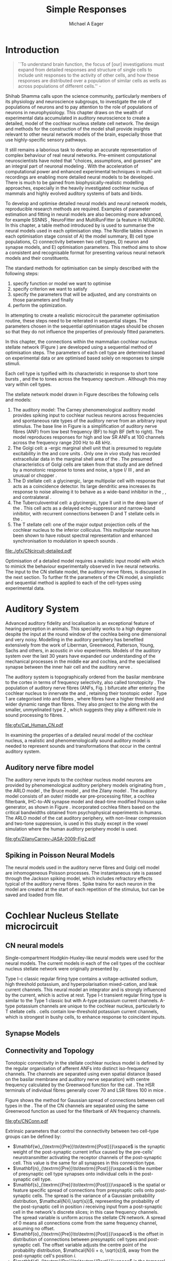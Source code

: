 #+TITLE: Simple Responses
#+DATE:
#+AUTHOR: Michael A Eager
#+OPTIONS: toc:nil H:5
#+STARTUP: oddeven
#+TODO: REFTEX

#+LaTeX_CLASS: UoM-draft-org-article
#+LaTeX_CLASS_OPTIONS: [a4paper,11pt,twopage]
#+LATEX_HEADER:\graphicspath{{./gfx/}{../figures/}{/media/data/Work/cnstellate/}{/media/data/Work/cnstellate/ResponsesNoComp/ModulationTransferFunction/}{/media/data/Work/cnstellate/golgi/}{/media/data/Work/cnstellate/TV_RateLevel/}}
#+LATEX_HEADER:\setcounter{secnumdepth}{5}
#+LATEX _ HEADER:\newcommand{\textpm}{\ensuremath{\pm}}

#+BIBLIOGRAPHY: MyBib alphanat
# unsrtnat

#+TEXT:\setcounter{chapter}{2}
#+TEXT:\chapter[Simple Responses]{The Cochlear Nucleus Stellate Network Model: Parameter fitting of synaptic variables using simple acoustic responses}
# + TEXT:\footnote{\today\quad Draft Version: \input{./.hg/cache/tags}}



* Prelude                                                          :noexport:

#+begin_src emacs-lisp
;; (setq org-latex-to-pdf-process '("pdflatex -interaction nonstopmode %f" "makeglossaries %b" "bibtex %b"  "pdflatex -interaction nonstopmode %f"  "pdflatex -interaction nonstopmode %f" ))
 (setq org-latex-to-pdf-process '("lapdf Chapter3"))
;;(setq org-latex-to-pdf-process '("make BUILD_STRATEGY=latex Chapter3.pdf"))
;; (setq org-latex-to-pdf-process '("xelatex -interaction nonstopmode %f" "makeglossaries %b" "bibtex %b"  "xelatex -interaction nonstopmode %f"  "xelatex -interaction nonstopmode %f" ))
 (setq org-export-latex-title-command "")
 (setq org-entities-user '(("space" "\\ " nil " " " " " " " ")))
 (add-to-list 'org-export-latex-classes  '("UoM-draft-org-article"
  "\\documentclass[10pt,a4paper,twoside,openright]{book}
\\usepackage{style/uomthesis}
\\input{user-defined}
\\usepackage[nonumberlist,acronym]{glossaries}
\\input{../hg/manuscript/misc/glossary}
\\makeglossaries
\\graphicspath{{./gfx/}}
\\pretolerance=150
\\tolerance=100
\\setlength{\\emergencystretch}{3em}
\\overfullrule=1mm
% \\usepackage[notcite]{showkeys}
\\lfoot{\\footnotesize\\today\\ at \\thistime Hg:129}
\\usepackage{rotating,calc}
\\usepackage{booktabs,ltxtable,lscape}
      [NO-DEFAULT-PACKAGES]
      [NO-PACKAGES]"
     ("\\section{%s}" . "\n\\section{%s}")
     ("\\subsection{%s}" . "\n\\subsection{%s}")
     ("\\subsubsection{%s}" . "\n\\subsubsection{%s}")
     ("\\paragraph{%s}" . "\n\\paragraph{%s}")))
 (setq org-export-latex-title-command "{\n\\singlespacing\n\\tableofcontents\n}\n")
#+end_src

#+RESULTS:
: {
: \singlespacing
: \tableofcontents
: }




* Introduction

#+BEGIN_QUOTE
  ``To understand brain function, the focus of [our] investigations must expand
  from detailed responses and structure of single cells to include unit
  responses to the activity of other cells, and how these responses are
  distributed over a population of similar cells as wells as across populations
  of different cells.''  - \textit{\citet[p.]{Shamma:1998}}
#+END_QUOTE
\yellownote{Get page number of this quote}

Shihab Shamma calls upon the science community, particularly members of its physiology and
neuroscience subgroups, to investigate the role of populations of neurons and to pay
attention to the role of populations of neurons in neurophysiology.  This chapter draws on
the wealth of experimental data accumulated in auditory neuroscience to create a detailed,
\BNN model of the cochlear nucleus stellate cell network.  The design and methods for the
construction of the model shall provide insights relevant to other neural network models
of the brain, especially those that use highly-specific sensory pathways.

It still remains a laborious task to develop an accurate representation of complex
behaviour of real neural networks.  Pre-eminent computational neuroscientists have noted
that "choices, assumptions, and guesses" are an integral part of neuronal modeling
\citep{SegevBurkeEtAl:1998}.  With the acceleration of computational power and enhanced
experimental techniques in multi-unit recordings are enabling more detailed neural models
to be developed.  There is much to be gained from biophysically-realistic modelling
approaches, especially in the heavily investigated cochlear nucleus of mammals and highly
evolved auditory systems of bats and birds.


# \yellownote{See  neural detail in auditory system\citep{LuRubioEtAl:2008}}
# \yellownote{Discuss use of Poisson models vs HH-like models.  Discuss single cell
# simulation vs whole network simulation during optimisation.}

To develop and optimise detailed neural models and neural network models, reproducible
research methods are required.  Examples of parameter estimation and fitting in neural
models are also becoming more advanced, for example SSNNS
\citep{SichtigSchafferEtAl:2008}, NeuroFitter \citep{VanAchardEtAl:2007} and
MultiRunFitter (a feature in NEURON).  In this chapter, a table method introduced by
\citet{NordlieGewaltigEtAl:2009} is used to summarise the neural models used in each
optimisation step.  The Nordlie tables shown in each optimisation stage consist of A) the
model summary, B) cell type populations, C) connectivity between two cell types, D) neuron
and synapse models, and E) optimisation parameters.  This method aims to show a consistent
and recognisable format for presenting various neural network models and their
constituents.

# \yellownote{this needs more explanation in the methods sections}

The standard methods for optimisation can be simply described with the following steps:
 1. specify function or model we want to optimise
 2. specify criterion we want to satisfy
 3. specify the parameters that will be adjusted, and any constraints on those parameters
    and finally
 4. perform the optimization.


In attempting to create a realistic microcircuit the parameter optimisation routine, these
steps need to be reiterated in sequential stages.  The parameters chosen in the sequential
optimisation stages should be chosen so that they do not influence the properties of
previously fitted parameters.


In this chapter, the connections within the mammalian cochlear nucleus stellate network
(Figure \ref{fig:microcircuit}) are developed using a sequential method of optimisation
steps.  The parameters of each cell type are determined based on experimental data or are
optimised based solely on responses to simple stimuli.

Each cell type is typified with its characteristic \PSTH in response to short tone bursts
\citep{Pfeiffer:1966,BlackburnSachs:1989,YoungRobertEtAl:1988}, and the \EIRA to tones
across the frequency spectrum \citep{Evans}.  Although this may vary within cell types.
\yellownote{Explain the figure more thoroughly}

The stellate network model drawn in Figure \ref{fig:microcircuit} describes the
following cells and models:
1. The auditory model: The Carney phenomenological auditory model
   \citep{ZilanyBruceEtAl:2009} provides spiking input to cochlear nucleus neurons across
   frequencies and spontaneous rate types of the auditory nerve from an arbitrary input
   stimulus.  The base line in Figure \ref{fig:microcircuit} is a simplification of
   auditory nerve fibres (ANF) from low best frequency (BF) to high BF (left to right).
   The model reproduces responses for high and low SR ANFs at 100 channels across the
   frequency range 200 Hz to 48 kHz.
2. The Golgi cell: a \GABA-ergic \VCN marginal shell unit that is presumed to regulate
   excitability in the \GCD and core \VCN units \citep{FerragamoGoldingEtAl:1998}.  Only
   one /in vivo/ study has recorded extracellular data in the marginal shell area of the
   \CN \citep{GhoshalKim:1997}.  The presumed characteristics of Golgi cells are taken
   from that study and are defined by a monotonic response to tones and noise, a type
   I\slash III \EIRA, and an unusual or chopper \PSTH.
3. The D stellate cell: a glycinergic, large multipolar cell with \OnC \PSTH response that
   acts as a coincidence detector.  Its large dendritic area increases its response to
   noise allowing it to behave as a wide-band inhibitor in the \VCN, \DCN, and
   contralateral \CN
   \citep{SmithMassieEtAl:2005,ArnottWallaceEtAl:2004,NeedhamPaolini:2007}.
4. The Tuberculoventral cell: a glycinergic, type II \EIRA unit in the deep layer of the
   \DCN \citep{SpirouDavisEtAl:1999}.  This cell acts as a delayed echo-suppressor and
   narrow-band inhibitor, with recurrent connections between D and T stellate cells in the
   \VCN \citep{Alibardi:2006,OertelWickesberg:1993,WickesbergWhitlonEtAl:1991}.
5. The T stellate cell: one of the major output projection cells of the cochlear nucleus
   to the inferior colliculus.  This multipolar neuron has been shown to have robust
   spectral representation and enhanced synchronisation to modulation in speech sounds
   \citep{BlackburnSachs:1990,KeilsonRichardsEtAl:1997}.

#+CAPTION:  [Cochlear nucleus stellate microcircuit]{Cochlear nucleus stellate microcircuit (see text for details).}
#+LABEL: fig:microcircuit
[[file:./gfx/CNcircuit-detailed.pdf]]

Optimisation of a detailed \BNN model requires a realistic input model
with which to mimick the behaviour experimentally observed in live neural
networks. The input to the CN stellate model, the auditory nerve fibres, is
discussed in the next section. To further fit the parameters of the CN model, a
simplistic and sequential method is applied to each of the cell-types using
experimental data.

\yellownote{This para is about pushing the reader towards the following
  sections.  I'm not sure about the assertion of 'well-tested': too narrative,
  less science-y.  Needs to expand on reasons for wanting to create a
  biophysically realistic model of the CN. Discuss reason for using whole
  network in TV and TS optimisation. }


* Auditory System

Advanced auditory fidelity and localisation is an exceptional feature of hearing
perception in animals.  This speciality works to a high degree despite the input at the
round window of the cochlea being one dimensional and very noisy.  Modelling in the
auditory periphery has benefited extensively from the work of Liberman, Greenwood,
Patterson, Young, Sachs and others, in acoustic /in vivo/ experiments.  Models of the
auditory system over the last 30 years have expanded our understanding of the mechanical
processes in the middle ear and cochlea, and the specialised synapse between the inner
hair cell and the auditory nerve
\citep{DavisVoigt:1991,Carney:1993,MeddisHewittEtAl:1990}.


The auditory system is topographically ordered from the basilar membrane to the cortex in
terms of frequency selectivity, also called tonotopicity \citep{YoungOertel:2004}.  The
population of auditory nerve fibres (ANFs, Fig. \ref{fig:CN_Cat_Human}) bifurcate after
entering the cochlear nucleus to innervate the \VCN and \DCN, retaining their tonotopic
order \citep{Lorente:1981,Liberman:1982,Liberman:1993}.  Type 1 \ANFs are categorised into
\HSR and \LSR fibres \citep{Liberman:1978}, where \LSR fibres have a higher threshold and
wider dynamic range than \HSR fibres.  They also project to the \GCD
\citep{RyugoParks:2003,RyugoHaenggeliEtAl:2003} along with the smaller, unmyelinated type
2 \ANFs, which suggests they play a different role in sound processing to \HSR fibres.

#+CAPTION: [Tonotopic ANF innervation in the CN of man and cat]{Cochlear nucleus innervation by ANFs follows the same tonotopic organisation in man and cat \citep{RyugoParks:2003,Ryugo:1992,Spoendlin:1973}. Image reprinted from \citep{} \yellownote{Get reference}}
#+ATTR_LaTeX: width=0.6\textwidth
#+LABEL: fig:CN_Cat_Human
[[file:gfx/Cat_Human_CN.pdf]]

\yellownote{Auditory model and history should be in the METHODS section.}

# A paragraph on the history of AN modelling \citep{LeakeSnyderEtAl:1993,
# ArnesenOsen:1978, CloptonWinfieldEtAl:1974}.  Perhaps Rose et al 1959 would be
# better suited here}

In examining the properties of a detailed neural model of the cochlear nucleus, a
realistic and phenomenologically sound auditory model is needed to represent sounds and
transformations that occur in the central auditory system.


** Auditory nerve fibre model

The auditory nerve inputs to the cochlear nucleus model neurons are provided by
phenomenological auditory periphery models originating from \citet{Carney:1993}, the ARLO
model \citep{HeinzZhangEtAl:2001}, the Bruce model \citep{BruceSachsEtAl:2003,
ZilanyBruce:2006, ZilanyBruce:2007}, and the Zilany model \citep{ZilanyBruceEtAl:2009}.
The auditory model consists of an outer\slash middle ear pre-processing filter, a cochlea
filterbank, IHC-to-AN synapse model and dead-time modified Poisson spike generator, as
shown in Figure \ref{fig:ZilanyBruceFig}.  \citet{HeinzZhangEtAl:2001} incorporated
cochlea filters based on the critical bandwidths obtained from psychophysical experiments
in humans.  The ARLO model of the cat auditory periphery, with non-linear compression and
two-tone suppression, is used in this study except in the vowel simulation where the human
auditory periphery model is used.  
\yellownote{TODO: AN model paragraph has been changed -
fix any comment related to new Zilany}

# The \citet{ZilanyBruce:2007} model improves the previous AN model by an
# additional signal path and its predictions have matched a wide range of
# physiological data in normal and impaired cat data. The most recent AN model
# comprises an power-law synapse model, with internal $1/f$ noise, that enhances
# the behaviour of long-term dependence in ANFs \citep{ZilanyBruceEtAl:2009}.

\yellownote{Why is it the cat model? updating Carney model? Updating of the Carney
  auditory model has led to the change in the model's configuration from an original
  implementation of the rat model.  The default species is the cat and will be used in the
  data presented in this chapter.}

#+ATTR_LaTeX:  width=0.8\textwidth
#+CAPTION:     [Auditory periphery model]{Auditory periphery model with a middle ear filter, a gamma-chirp filter bank, a cochlea-feedback filter pathway, and a dual power-law synapse. Figure reprinted from \citealt{ZilanyBruceEtAl:2009}.}
#+LABEL: fig:ZilanyBruceFig
[[file:gfx/ZilanyCarney-JASA-2009-Fig2.pdf]]

\yellownote{Explain Figure \ref{fig:Compression}}

#+BEGIN_LaTeX
\begin{figure}[htb]
  \centering
  {\figfont{A}\hspace{0.5\textwidth}\figfont{B}\hfill}\\
  \resizebox{0.48\textwidth}{!}{\includegraphics[keepaspectratio=true]{CatAudiogram}}%
  \resizebox{0.48\textwidth}{!}{\includegraphics[keepaspectratio=true]{RatAudiogram}}
  \caption{Compression in the Bruce and Zilany AN model for cat (A) and rat (B).}
  \label{fig:Compression}
\end{figure}
#+END_LaTeX


** Spiking in Poisson Neural Models

The neural models used in the auditory nerve fibres and Golgi cell model are
inhomogeneous Poisson processes.  The instantaneous rate is passed through the
Jackson spiking model, which includes refractory effects typical of the auditory
nerve fibres \citep{Jackson:2003,JacksonCarney:2005}.  Spike trains for each
neuron in the model are created at the start of each repetition of the stimulus,
but can be saved and loaded from file.


# \yellownote{TODO: serious reworking to be done here}
# Analysis of the frequency
# response area of ANF generates known parameters for each fibre, these are:
# \begin{itemize}
# \item the spontaneous rate (SR), generated in silence and is
#   categoried into two groups High SR (\gt 18 sp/s) and Low SR (\lt 18
#   sp/s);
# \item threshold, the sound pressure level(SPL) at which the cell
#   responds above the spontaneous rate
# \item characteristic frequency (CF)
# \end{itemize}
# \begin{figure}[tbh]
#   \begin{center}
# % \resizebox{3.5in}{!}{\includegraphics[keepaspectratio=true]{NoFigure}}
# % \resizebox{3.5in}{!}{\includegraphics[keepaspectratio=true]{ClickDelay}}
#     \caption{Response of AN and CN cells to click stimuli. }
#     \label{fig:ClickDelayAN}
#   \end{center}
# \end{figure}


* Cochlear Nucleus Stellate microcircuit

** CN neural models

Single-compartment Hodgkin-Huxley-like neural models were used for the neural models.  The
current models in each of the cell types of the cochlear nucleus stellate network were
originally presented by \citet{RothmanManis:2003b}.

Type I-c classic regular firing type contains a voltage-activated sodium, high threshold
potassium, and hyperpolarisation mixed-cation, and leak current channels.  This neural
model an integrator and is strongly influenced by the \Ih current, which is active at
rest.  Type I-t transient regular firing type is similar to the Type 1 classic but with
A-type potassium current channels.  A-type potassium channels are unique to the cochlear
nucleus, particularly to T stellate cells \citep{RothmanManis:2003,RothmanManis:2003a}.
\DS cells contain low-threshold potassium current channels, which is strongest in
bushy cells, to enhance response to coincident inputs.


\yellownote{Discuss RM model (put in Methods Chapter).  Perhaps expand more on
  the role of the currents on each neuron in the CN model.}


** Synapse Models

\yellownote{TODO. THis is inlcuded in the GA chapter, but it should go in the  Methods chapter}


** Connectivity and Topology


Tonotopic connectivity in the stellate cochlear nucleus model is defined by the regular
organisation of afferent ANFs into distinct iso-frequency channels.  The channels are
separated using even spatial distance (based on the basilar membrane and auditory nerve
separation) with centre frequency calculated by the Greenwood function for the cat
\citep[see \ref{tab:ModelSummary},][]{Greenwood:1990}.  The HSR terminals of individual
fibres generally cover 70 \um and LSR fibres 100 \um in mice
\citep{OertelWuEtAl:1988,OertelWu:1989}.

Figure \ref{fig:CNconn} shows the method for Gaussian spread of connections
between cell types in the \CN.  The \CF of the CN channels are separated using
the same Greenwood function as used for the filterbank of AN frequency channels.

#+CAPTION:  Gaussian connection between cell types in cochlear nucleus stellate network.
#+ATTR_LaTeX: width=0.8\textwidth
#+LABEL:    fig:CNconn
[[file:gfx/CNConn.pdf]]

Extrinsic parameters that control the connectivity between two cell-type groups
can be defined by:
 - $\mathbf{w}_{\textrm{{Pre}}\to\textrm{{Post}}}\xspace$ is the synaptic weight of the
   post-synaptic current influx caused by the pre-cells' neurotransmitter activating the
   receptor channels of the post-synaptic cell.  This value is the same for all synapses
   in this connection type.
 - $\mathbf{n}_{\textrm{{Pre}}\to\textrm{{Post}}}\xspace$ is the number of
   presynaptic cell type synapses onto individual cells in the post-synaptic
   cell type.
 - $\mathbf{s}_{\textrm{{Pre}}\to\textrm{{Post}}}\xspace$ is the spatial or feature specific
   spread of connections from presynaptic cells onto post-synaptic cells.  The spread is
   the variance of a Gaussian probability distribution, $\mathcal{N}(i,\sqrt{s})$,
   representing the probability of the post-synaptic cell in position /i/ receiving input
   from a post-synaptic cell in the network's discrete slices; in this case frequency
   channels.  The spread variable is uniform across the stellate CN network.  A spread of
   0 means all connections come from the same frequency channel, assuming no offset.
 - $\mathbf{o}_{\textrm{{Pre}}\to\textrm{{Post}}}\xspace$ is the offset in
   distribution of connections between presynaptic cell types and post-synaptic
   cell.  The offset variable adjusts the centre point of the probability
   distribution, $\mathcal{N}(i + o, \sqrt{s})$, away from the post-synaptic
   cell's position $i$.
 - $\mathbf{d}_{\textrm{{Pre}}\to\textrm{{Post}}}\xspace$ is the temporal delay
   between a pre-cells' AP trigger and the onset of the post-synaptic current.
   This delay incorporates the axonal conduction delay and diffusion time across
   the synaptic cleft.

# \yellownote{New limitations of place-based connectivity}

The creation of neural microcircuits based on ``place'' is easily amenable to different
sensory neural network models; however there are problems and unique features that may be
necessary to ensure realistic representation of the system.  The unique unit of the
network is the place-channel or feature-channel of the microcircuit.  In this model it is
the iso-frequency-channel that receives afferent input from the narrowest receptive field
possible in the auditory nerve model.

Connection variables between cell-types are generally uniform across the network but may
be adjusted to suit the model.  Model parameters may be different between species or
within species, therefore, without adequate information regarding exact neuron to neuron
connection reasonable assumptions are made based on the average population data.  Issues
arise at the ends of large-scale topographic BNNs with overlapping place\slash channel
connections.  Boundaries are considered closed bookends, where post-synaptic neurons
select only from those with its connection range.  The best modelling behaviour would
arise, therefore, in the middle sections.


# * Simulations
# Optimisation simulations were designed to be performed on
# either a single PC or a parallel architecture system.
# The random number generator used was the internal RNG of NEURON, MCellRand4
# The simulation for each optimisation routine the integration timestep was 0.1 ms    parameters

\yellownote{A generic section called 'Simulations' was proposed to go here.
  This would state the integration timestep, the system used, the RNG used etc.
  This could perhaps go in the Methods chapter}


* Golgi Cell Model: Monotonic Rate Level Responses in Marginal Shell Units

** Background

# GLG Cell Model
*** Morphology of Golgi Cells

Golgi cells are distinguished from the numerous smaller granule cells by larger
cell body and surrounding plexus of dendritic and axonal neurites. The soma
diameter of Golgi cells is approximately 15 \um
\citep{FerragamoGoldingEtAl:1998}, where the diameter of granule cells is 8 \um
in cats \citep{MugnainiOsenEtAl:1980} and 6 \um in rats and mice
\citep{MugnainiOsenEtAl:1980,Alibardi:2003}.  Smooth, tapering dendrites,
between 50 and 100 \um long, emanated in all directions (mice:
\citealt{FerragamoGoldingEtAl:1998}, see also
\citealt{Cant:1993,MugnainiOsenEtAl:1980}).  A dense, axonal plexus, limited to
the plane of the granule cell domain, extend about 250 \um from the soma in all
directions \citep{FerragamoGoldingEtAl:1998,BensonBrown:2004}.

# In layer 2 of the DCN Alibardi rat (9–15 \um) GABA-ergic cells round cell body
# surrounded by small granule cells immuno-negative to Glycine and GABA.


The dendrites of \VCN Golgi cells are mitochondria-rich and make glomeruli
complexes with long synaptic junctions with the mossy fibre boutons
\citep{MugnainiOsenEtAl:1980}. The somata generally have few boutons of flat or
pleomorphic vesicle type, characteristic of glycinergic and GABAergic
terminals. Along with inhibitory boutons, the dendrites also receive excitatory
input with large (type I \ANF) and small (type II \ANF and granule cell)
vesicles \citep{MugnainiOsenEtAl:1980,FerragamoGoldingEtAl:1998,Ryugo:2008}.


#  \citep{Alibardi:2003} In non-tonotopic circuits integration between acoustic
# and non-acoustic inputs occurs \citep{RyugoWrigthEtAl:1993}.

# The contribution of the circuits of granule cell areas of the cochlear nuclear
# complex to the processing of the acoustic signal is poorly understood (Kane,
# 1974, 1977; Mugnaini et al. 1980; 1984, 1997; Hutson and Morest, 1996; Wedman
# et al. 1996; Morest, 1997; Hurd et al. 1999).  For a review of non-auditory
# inputs to GCD see \citealt{OhlroggeDoucetEtAl:2001}.



# # from Mugnaini This paper describes the fine structure of granule cells and
# granule-associated interneurons (termed Golgi cells) in the cochlear nuclei of
# cat, rat and mouse.  Granule cells and Golgi cells are present in defined
# regions of ventral and dorsal cochlear nuclei collectively termed "cochlear
# granule cell domain'. The granule cells are small neurons with two or three
# short dendrites that give rise to a few branches with terminal
# expansions. These participate in glomerular synaptic arrays similar to those
# of the cerebellar cortex. In the glomeruli the dendrites form short type 1
# synapses with a large, centrally-located mossy bouton containing round
# synaptic vesicles and type 2 synapses with peripherally located, smaller
# boutons containing pleomorphic vesicles. The granule cell axons is thin and
# beaded and, on its way to the molecular layer of the \DCN, takes a straight
# course, which in ventral nucleus is parallel to the pial surface. Neurons of
# the second category resemble cerebellar Golgi cells and occur everywhere
# interspersed among the granule cells. They are usually larger than the granule
# cells and give rise to dendrites which may branch close to and curve around
# the cell body. The dendrites contain numerous mitochondria and are laden with
# thin appendages, giving them a hairy appearance.  Both the cell body and the
# stem dendrites participate in glomerular synaptic arrays.  Golgi cell
# glomeruli are distinguishable from the granule cell glomeruli by unique
# features of the dendritic profiles and by longer, type 1 synaptic junctions
# with the central mossy bouton.  The Golgi cell axon forms a beaded plexus
# close to the parent cell body. The synaptic vesicle population of the mossy
# boutons suggests that they are a heterogeneous group and may have multiple
# origins.  Apparently, each of the various classes participates in both granule
# and Golgi cell glomeruli.  The smaller peripheral boutons with pleomorphic
# vesicles in the two types of glomeruli may represent Golgi cell axons which
# make synaptic contacts with both granule and Golgi cells. The Golgi cell axons
# which make synaptic contacts with both granule and Golgi cells. The Golgi cell
# dendrites, on the other hand, are also contacted by small boutons en passant
# with round synaptic vesicles, which may represent granule cell axons. A
# tentative scheme of the circuitry in the cochlear granule cell domain is
# presented. The similarity with the cerebellar granule cell layer is striking.

*** Cellular Mechanisms of Golgi Cells

Intracellular recordings of Golgi cells, in one study in mice, have shown a
classic repetitively-firing response to current clamp and an inward rectifying
response to voltage clamp \citep{FerragamoGoldingEtAl:1998}.  Golgi cells are
classified as type I and act as simple integrators of synaptic input
\citep{FerragamoGoldingEtAl:1998}.
# Their intrinsic properties suggests Golgi cells are simple integrators.
Response to AN shocks in Golgi cells were delayed by approximately 0.7 ms
relative to the core \VCN units, with minimum delay in most cells around 1.3 ms
\citep{FerragamoGoldingEtAl:1998}.


# Regular spiking with overshooting action potentials and double exponential undershoot
# Inward rectifying FerragamoGoldingEtAl:1998     130 Mohm
# FerragamoGoldingEtAl:1998

*** TODO Acoustic Response of Golgi cells


# The physiological response of Golgi cells has not been extensively studied.

Extracellular recordings from labelled Golgi cells are not available in the
literature; however, an electrophysiological study of the \GCD  (or marginal
shell of the \VCN  in cats) has been done by one group
\citep{Ghoshal:1997,GhoshalKim:1997,GhoshalKim:1996,GhoshalKim:1996a} without
direct labelling of recorded units.  Any extracellular spikes recorded in the
\GCD are most likely from Golgi cells since granule cell somata are less than 10
\um and their narrow axons are unlikely to elicit electrical activity in the
electrodes \citep{GhoshalKim:1997,FerragamoGoldingEtAl:1998}.

## Change this sentence
# There was a substantial presence of

Strongly driven units in the AVCN shell exhibiting non-saturating rate-level functions to
pure tone, noise or both with dynamic ranges as wide as 89 dB \citep{GhoshalKim:1997}.
The majority of recorded \GCD units were classified as type I\slash III or III \EIRA
units, showing a monotonic increase in firing rate with increasing sound intensity to
tones and noise \citep[Figure \ref{fig:GolgiKimFig2},][]{GhoshalKim:1997}.  Some units
examined did show type II or type IV \EIRA properties. Unit *FIXME* in was classified as
type II due to its poor response to noise but it did not show a reduction of response to
tones at high \SPL (typical of \DCN type II units) \citep{GhoshalKim:1997}. Two units with
low \CF (< 1.5 kHz) were classified as type II \citep{GhoshalKim:1997}.  The \PSTH of the
units included wide chopper, \OnC, and pause-build, however nearly one third of units did
not fit into the known classifications and were called unusual \citep{GhoshalKim:1997}.


The latency of acoustically driven \GCD recorded units range from 2.4 ms to over
10 ms, centred on 3.75 ms.  The acoustic latency closely matches the minimum
latency of \EPSPs to AN shocks recorded in mice /in vitro/ preparations
\citep[1.3~ms,][]{FerragamoGoldingEtAl:1998}.  Longer latencies (>10 ms) may be
due to type II \ANFs (estimated theoretical latency about 10 ms
\citep{Brown:1993}) or from polysynaptic excitation by granule cells.


# Their monotonic responses to tones and noise over a wide dynamic range
# provides regulation of activity in granule cells that also receive
# non-acoustic input.  The contribution of a delayed, negative feedback onto
# \VCN~units is analogous to automatic gain control.  provides strong evidence
# for regulation of activity in granule cells.

The general assumption of the functional role of Golgi cells is to regulate
granule cells but they may also provide automatic gain control to the principal
\VCN units, primarily D and T stellate cells
\citep{GhoshalKim:1997,FerragamoGoldingEtAl:1998a}.


# GABA in the Ventral Cochlear Nucleus
# {Neuromodulatory effects of Golgi cells}








** Implementation


The presence of GABAergic inputs to \VCN and \DCN neurons has been verified by
labeled terminals adjacent to the soma and dendrites
\citep{SmithRhode:1989,AwatramaniTurecekEtAl:2005,BabalianRyugoEtAl:2003} and
release from inhibition in their response areas with ionotopopheretic
application of the \GABAa antagonist, bicuculine
\citep{EvansZhao:1998,CasparyBackoffEtAl:1994,BackoffShadduckEtAl:1999,FerragamoGoldingEtAl:1998a}.
The source of GABAergic inputs to cells in the mammalian \CN is somewhat
contentious.  Studies show that GABAergic inputs to the \CN generally arise in
the peri-olivary regions of the medulla in cats \citep{OstapoffBensonEtAl:1997}
and birds \citep{LachicaRubsamenEtAl:1995,YangMonsivaisEtAl:1999}.  Slice
preparations of the isolated murine \VCN show strong and immediate sensitivity
to bicuculine in T and D stellate cells from a source within the \CN complex
\citep{FerragamoGoldingEtAl:1998a}.  The only known source of \GABA intrinsic to
the \VCN are the Golgi cells of the \GCD overlying the \VCN
\citep{Mugnaini:1985,FerragamoGoldingEtAl:1998}.

# \yellownote{TODO: Clean up paragraph} Other studies in the rat cochlear
# nucleus relating to the Golgi cell or \GABA:
# \begin{itemize}
# \item \citep{MugnainiOsenEtAl:1980} Fine structure of granule cells and
#   related inter-neurons (termed {Golgi} cells) in the cochlear nuclear complex
#   of cat, rat and mouse
# \item \GABAa expression in the rat brainstem \citep{CamposCaboEtAl:2001}
# \item \citep{Alibardi:2003a} Ultrastructural distribution of glycinergic and
#   {{GABAergic}} neurons and axon terminals in the rat dorsal cochlear nucleus,
#   with emphasis on granule cell areas
# \item \citep{AwatramaniTurecekEtAl:2005} Staggered {Development} of
#   {GABAergic} and {Glycinergic} {Transmission} in the {MNTB}
# \end{itemize}
#
# \yellownote{TODO: Expand role of \GABA, or combine with previous para} Role of
# \GABA in the \VCN\@.
# \begin{itemize}
# \item Effects of microiontophoretically applied glycine and {GABA} on neuronal
#   response patterns in the cochlear nuclei \citep{CasparyHaveyEtAl:1979}
# \end{itemize}
# \citep{Alibardi:2003a} rat \CN complex -> Golgi-stellate cells (fusiform layer:
# 2) in \DCN contact granule and unipolar brush cells

Inputs to Golgi cells are more complicated than the inputs to core \VCN neurons.
Golgi cells are sparse in the \GCD, surrounded by the many, smaller excitatory
granule cells, that form small en-passant endings.  Type II \ANFs create diffuse
glutamatergic release sites in the \GCD
\citep{HurdHutsonEtAl:1999,BensonBrown:2004} that may stimulate NMDA glutamate
receptors in Golgi cells \citep{FerragamoGoldingEtAl:1998a}.

The physiological response of Golgi cells has not been extensively studied.  Intracellular
recordings of Golgi cells in one study by \citet{FerragamoGoldingEtAl:1998} have shown a
classic type I current response.  This suggests Golgi cells are simple integrators.  Their
response to auditory nerve shocks were delayed by approximately 0.7 ms relative to the
core \VCN units \citep{FerragamoGoldingEtAl:1998}.  Extracellular recordings from labelled
Golgi cells is not available in the literature; however, the \GCD (or marginal shell of
the \VCN in cats) has been studied by one group \citet{GhoshalKim:1997} without direct
labelling of recorded units.  Any extracellular spikes recorded in the \GCD are most
likely from Golgi cells since granule cell somata are less than 10 \um and their narrow
axons are unlikely to elicit electrical activity in the electrodes.  The majority of
recorded units showed a monotonic increase in firing rate with increasing sound intensity
\citep[Figure \ref{fig:GolgiKimFig2}][]{GhoshalKim:1996}.

Their monotonic responses to tones and noise over a wide dynamic range provides regulation
of activity in granule cells.  The contribution of a delayed, negative feedback onto \VCN
units is analogous to automatic gain control provides strong evidence for regulation of
activity in granule cells. The general assumption of the functional role of Golgi cells is
to regulate granule cells but they may also provide automatic gain control to the
principal VCN units, primarily D and T stellate cells \citep{FerragamoGoldingEtAl:1998a}.


#+CAPTION:    [Rate level response of marginal shell units]{Rate level response of 6 units \citep{GhoshalKim:1996,GhoshalKim:1996a}. Unit S03-07 (CF 22.7 kHz) at the top will be the unit chosen to optimise the Golgi cell model as it is monotonic, and has the median maximum rate of all the units shown. (Figure reproduced from \citealt{GhoshalKim:1996a})}
#+LABEL:      fig:GolgiKimFig2
[[file:~/Work/thesis/figures/GhoshalKim96_Fig2.pdf]]

#+LaTeX:\include{GolgiRateLevelTable}

In the creation of the Golgi cell model, we can reduce the explicit behaviour of
Golgi cells down to four major details:
 1. Golgi cells are classic repetitively-firing neurons due to their type I current clamp
    response \citep{FerragamoGoldingEtAl:1998},
 2. Golgi cells have a low maximum rate and large dynamic range to tone and noise
    increases, given marginal shell extracellular recordings of \citet{GhoshalKim:1997}
    could not come from granule cells, and
 3. The low threshold in Golgi cells, \citet{GhoshalKim:1997}, can\-not be due to \LSR
    auditory nerve fibres. The lack of extensive experimental data regarding type II \ANF
    units, that do project to the \GCD, and granule cell response to acoustic input meant
    that a Poisson rate neural model would be preferred over the Hodgkin-Huxley type
    neural model.  Although \HSR \ANF terminals do not generally project into the \GCD,
    they are included in this model to provide some low level sound-induced activity.
 4. The minimum \EPSP to shock of the AN \citep{FerragamoGoldingEtAl:1998} and mean first
    spike latency to acoustic stimuli \citep{GhoshalKim:1997} are significantly different
    from the core \VCN units.

The Golgi cell model is implemented as an instantaneous-rate Poisson rate model, shown in
Table \ref{tab:GolgiCellModelSummary}D and in Figure \ref{fig:GolgiDiagram}.  The primary
inputs are from the auditory model's instantaneous rate outputs with connections across
frequency channels.  \HSR and \LSR \ANF inputs to Golgi cells were determined the Gaussian
distribution in units of channel separation in the network.  The weighted sum of \HSR and
\LSR instantaneous-rate vectors are smoothed out by an alpha function mimicking a synaptic
and dendritic smoothing filter.

Table \ref{tab:GolgiCellModelSummary}A shows the model summary for optimising the Golgi
cell model.  As explained in the introduction, the Nordlie tables are used to communicate
detailed neural models and networks for further replication by the computational
neuroscience community.  The topology of the ventral cochlear nucleus follows the same
tonotopic organisation of the auditory nerve, with 100 evenly spaced frequency channels.
The population of \ANFs in Table \ref{tab:GolgiCellModelSummary}B are zero because there
is no need for spiking \ANF neurons, only the instantaneous profiles of each frequency
channel is used in the Golgi model.  The connectivity between \ANFs and Golgi cells (Table
\ref{tab:GolgiCellModelSummary}C) is a simple place-based Gaussian spread, as explained in
the introduction (in section [[*Connectivity%20and%20Topology][Connectivity and
Topology]])

#+BEGIN_LaTeX
\begin{figure}[htb] \resizebox{0.9\textwidth}{!}{input{./gfx/GolgiDiagram.tex}}
 \caption[Golgi cell model diagram]{The Golgi instantaneous-rate profile was generated
 using a weighted sum ANF profiles and a alpha function smoothing filter to mimic
 dendritic and synaptic filtering. The Gaussian spread of connections is independent for
 HSR and LSR auditory filters, with the mean equal to CF channel of unit. The final stage
 sets the spontaneous rate by addition at t=0, changes any negative values to zero, and
 includes an additional delay of 2.5 ms, which is 0.7 ms greater than the core VCN units
 as shown by \citet{GhoshalKim:1997}.}  \label{fig:GolgiDiagram}
\end{figure}
#+END_LaTeX




# across frequency channels is Gaussian, and $\mathbf{w}$ is
# the weighted sum of HSR and LSR instantaneous-rate vectors,
# $\alpha$ is the synaptic and dendritic smoothing function.

The weight vectors, $\mathbf{w}_{HSR}$ and $\mathbf{w}_{LSR}$, span the network's channels with
size $N_{\textrm channel}$, with a normal curve centred on the position in the channel and
variance \sANFGLG.  Instantaneous-rate profiles of the \AN have size $N_\textrm{channel}$
and length determined by the stimulus ($N_\textrm{stim}$ = stimulus duration / sampling
rate).  The intermediate step in the Golgi cell model, $r(\cdot)$, corrects the output rate
for the desired spontaneous activity, \Gspon, and performs rectification on the signal to
avoid negative rate values.  The final step involves convolution with the alpha function,
$\alpha(t)$, as the synapto-dendritic filtering mechanism in the Golgi cell.  The alpha filter
length was 10 times the time constant, \Gtau, and its area under the function was
normalised to 1.  A more detailed explanation of the NEURON implementation of the Golgi
cell model is in the section Appendix \ref{sec:ch3:appendix}.


# Eq. \ref{eq:alpha_Golgi},
# In Chapter \ref{sec:GAChapter}, the Golgi cell model was implemented as a
# single-compartment conductance neuron. Due to the unavailability of sufficient
# data regarding \emph{in vivo} Golgi cell responses, the decision was made to
# simulate the Golgi cell model as a Poisson neuron.  The instantaneous-rate
# profile of Golgi cells use inputs from the auditory model's instantaneous rate
# outputs, and a number of steps were taken to investigate the Golgi cell model.


# Due to its replication of granule cells in the model, weight for \LSR
# (\wLSRGLG) and \HSR (\wHSRGLG) are determined for all synapses, number
# \nLSRDS and \nHSRDS, delay \dANFGLG added to smoothing function to
# ensure conductance and dendritic filtering are included.

# *** Key design factors}
# \yellownote{TODO: expand para, include fig ref} Choosing neural model: \HH-type
# or Poisson - Problem of monotonic excitation at low levels - Spread of \ANF to
# \GCD ARE broader than core \VCN- are we spoiling the broth too early?
# \includegraphics[width=0.6\textwidth,angle=-90]{GolgiRateLevelActualFit}\\
# \caption{Optimisation Results for Golgi Model using Rate Level data from
# \label{Ch3:fig:GolgiFit}}
# \includegraphics[width=0.8\textwidth]{GolgiRateLevel}\\
# \caption{Optimisation Results for Golgi Model using Rate Level data from
# \label{Ch3:fig:GolgiRL}}
# \includegraphics[width=0.8\textwidth]{golgi_RateLevel_opt}\\
# \caption{Optimisation Results for Golgi Model using Rate Level data from
# \label{Ch3:fig:GolgiRL}}
# \includegraphics[width=0.8\textwidth,angle=-90]{GolgiRateLevel2}\\
# \caption{Optimisation Results for Golgi Model using Rate Level data from
# \label{Ch3:fig:GolgiRL}}




** Optimisation Results

Figure \ref{fig:GolgiTestResult} shows the output of the test optimisation trials for the
Golgi cell model.  The testing trial used only five sound levels (0, 15, 55, 75 and 85 dB
\SPL) and detected the mean rate from the instantaneous profile in its fitting routine.
The best response obtained a minimum root mean squared error of 11.63 spikes/sec against
the five points in the target experimental data of unit S03-07 (CF=21 kHz) from
\citep{GhoshalKim:1996}.  A rate-level curve (green circles, Figure
\ref{fig:GolgiTestResult}) was generated from the spiking output only to show a big
discrepancy in the spike-based rate-level and the monotonic rate based rate-level.  The
lack of low level response and a higher threshold indicated the need for some \HSR input
into the Golgi cell model.



#+ATTR_LaTeX: width=0.6\textwidth
#+CAPTION: [Initial results of Golgi cell model]{Initial trial results of the  Golgi cell model optimisation.  Responses of the Golgi cell model (blue  triangles) compared five five sound level (0,15, 55, 75 and 85 dB SPL) against  5 point in the target response (red squares).  The eventual best optimisation  response obtained a minimum error of 11.63 spikes/s (root mean squared).  A  spike response (green circles) was generated from the spiking output of the  Golgi cell model using the final parameters.}
#+LABEL: fig:GolgiTestResult
  [[file:gfx/GolgiRateLevel_result2.pdf]]

The final optimisation routine with 22 levels and a Golgi cell model with \HSR and \LSR
\ANF inputs was used to generate a closer fit to the \citeauthor{GhoshalKim:1996} data.
Figure \ref{fig:GolgiResult} shows the rate-level output of the best model response and
its best combination of parameters are shown in Table \ref{tab:GolgiCellModelSummary}E.
The root mean squared error of the best response was 4.48 spikes per second.

The parameters in Table \ref{tab:GolgiCellResults} were within the range of expected
values.  \LSR inputs to the Golgi cell model out-weighted \HSR inputs by more than a
factor of 10.  The monotonic response of \LSR fibres at high sound levels were necessary
to create the large dynamic range in the Golgi cell model, the \HSR fibres were just as
necessary to provide some low level activity.  The spontaneous rate parameter matches the
base response of unit S03-07 in Figure \ref{fig:GolgiResult}.  The smoothing filter time
constant of 5 ms is a typical value in membrane time constants for neural models and fits
with the input resistance in intracellular recordings of Golgi cells
\citep{FerragamoGoldingEtAl:1998}.

The input spread parameter is not well constrained by the optimisation fitness routine
with a pure tone input and a single neuron, but the result is satisfactory given the
uncertainty in \LSR fibre's axonal organisation in the \GCD\@.  The dendritic widths in
Golgi cells are around 100 microns and the frequency separation laminae in the \VCN core
is approximately 70 \um, giving an expected result of 1.5 connectivity spread hence the
result of 2.48 channels gives added frequency spread from \LSR fibres.


\yellownote{Explain the figures and table more}
Table \ref{tab:GolgiCellModelSummary}E result table.

#+BEGIN_LaTeX
  {\small
  \noindent%
  \begin{table}[htb]
    \centering
  \begin{tabularx}{\textwidth}{|X|c|c|c|}\hline
  \hdr{4}{}{GLG model parameters} \\ \hline
                  \textbf{Parameters}                 & \textbf{Name} & \textbf{Range} & \textbf{Best Values} \\\hline
         Spatial spread \LSRGLG (channel unit)        &   \sANFGLG    &     [0,10]     & 2.48  \\\hline
          Smoothing filter time constant (ms)         &     \Gtau     &     [0,20]     & 5.01  \\\hline
            Weighted sum of HSR (unit-less)           &   \wHSRGLG    &     [0,5]      & 0.517 \\\hline
            Weighted sum of LSR (unit-less)           &   \wLSRGLG    &     [0,5]      & 0.0487\\\hline
  Spontaneous rate in Golgi cell model (spikes / sec) &    \Gspon     &     [0,50]     & 3.73  \\\hline
  \end{tabularx}
    \caption{Golgi cell model optimisation parameters}
    \label{tab:GolgiCellResults}
  \end{table}
  }
#+END_LaTeX


#+CAPTION: [Golgi cell model optimisation results]{Golgi cell model optimisation  result trials against unit S03-07 (CF 21 kHz) from  \citet{GhoshalKim:1996}. A more detailed optimisation with 22 levels and included HSR inputs in the Golgi cell model generated a closer fit to the Ghoshal and Kim data.The final root mean squared error was 4.48 spikes/s.}
#+LABEL: fig:GolgiResult
  [[file:./gfx/GolgiRateLevel_result.pdf]]


#   % \includegraphics[width=0.6\textwidth,angle=-90]{GolgiRateLevelActualFit}\\
#   % \caption{Optimisation Results for Golgi Model using Rate Level data from
#   %     \label{Ch3:fig:GolgiFit}}
#   %   \includegraphics[width=0.8\textwidth]{GolgiRateLevel}\\
#   %   \caption{Optimisation Results for Golgi Model using Rate Level data from
#   %     \label{Ch3:fig:GolgiRL}}

#   %   \includegraphics[width=0.8\textwidth]{golgi_RateLevel_opt}\\
#   %   \caption{Optimisation Results for Golgi Model using Rate Level data from
#   %     \label{Ch3:fig:GolgiRL}}
#   % \includegraphics[width=0.8\textwidth,angle=-90]{GolgiRateLevel2}\\
#     %   \caption{Optimisation Results for Golgi Model using Rate Level data
#     %   from     \label{Ch3:fig:GolgiRL}}
#   \begin{figure}[htb]
#     \centering
# \includegraphics[width=0.6\textwidth,angle=-90]{GolgiRateLevelActualFit}\\
#     \caption{Optimisation Results for Golgi Model using Rate Level data from
#       \label{Ch3:fig:GolgiFit}}
#   \end{figure}
#   \begin{figure}[htb]
#     \centering
#     \includegraphics[width=0.8\textwidth]{GolgiRateLevel}\\
#     \caption{Optimisation Results for Golgi Model using Rate Level data from
#       \label{Ch3:fig:GolgiRL}}
#   \end{figure}
#   \begin{figure}[htb]
#     \centering
#     \includegraphics[width=0.8\textwidth]{golgi_RateLevel_opt}\\
#     \caption{Optimisation Results for Golgi Model using Rate Level data from
#       \label{Ch3:fig:GolgiRL}}
#   \end{figure}
#   \begin{figure}[htb]
#     \centering
# \includegraphics[width=0.8\textwidth,angle=-90]{GolgiRateLevel2}\\
#     \caption{Optimisation Results for Golgi Model using Rate Level data from
#       \label{Ch3:fig:GolgiRL}}
#   \end{figure}

#   \clearpage \newpage


** Verification Results of Golgi Cell Model

After settling with the above optimised parameters, the Golgi cell model was run with
typical inputs to determine it's behaviour outside of the optimisation routine.  The Golgi
cell model was tested across the entire network using tones, noise and tones plus noise
stimuli. Figure \ref{fig:Golgi_verification}A, B and D show the response of a Golgi cell
model at the centre of the network (CF=5.8 kHz) and had monotonic responses to tones and
noise similar to other Ghoshal and Kim units (Figure \ref{fig:GolgiKimFig2}).  Figure
\ref{fig:Golgi_verification}C shows the response of all \GLG units in the network to a 5.8
kHz tone, increased from 0 to 90 dB \SPL.


#+BEGIN_LaTeX
\begin{figure}[htb]
%\centering
{\figfont{A}\hspace{0.5\textwidth}\figfont{B}\hfill}\\
%\resizebox{0.95\textwidth}{!}{
\includegraphics[keepaspectratio=true,width=0.48\textwidth]{ResponsesNoComp/G_ratelevel_combined}%
\includegraphics[keepaspectratio=true,width=0.48\textwidth]{ResponsesNoComp/RateLevel/psthsingle90-3}\\
%}\\
{\figfont{C}\hspace{0.5\textwidth}\figfont{D}\hfill}\\
%\resizebox{0.95\textwidth}{!}{
\includegraphics[keepaspectratio=true,width=0.48\textwidth]{ResponsesNoComp/RateLevel/response_area-3}%
\includegraphics[keepaspectratio=true,width=0.48\textwidth]{ResponsesNoComp/MaskedResponseCurve3/15/G_masked}\\
%}\\
% }}
%\resizebox{0.45\textwidth}{!}{\includegraphics{ResponsesNoComp/RateLevel/psthsingle90-3}}\\
%\resizebox{0.45\textwidth}{!}{\includegraphics{ResponsesNoComp/RateLevel/psthsingle50-3}}\\
\caption[Optimised Golgi cell model responses]{Response of optimised Golgi cell model at the centre of the network (CF=5.8 kHz).
A. Rate level responses to tone, noise and tone plus noise.
B. PSTH at 90 dB SPL\.
C. Response area equivalent using all GLG units in the network.
D. Masked noise-tone response of the central unit to 15 dB masking noise and frequencies one octave above and below its CF.} \label{fig:Golgi_verification}
\end{figure}
#+END_LaTeX



* D Stellate Cell Model: Optimisation Using Click Recovery Responses

# DS Cell Model

** Introduction

\glsreset{DS} This section shows the GABAergic input and intrinsic cell properties
influence the behaviour of \DS cells.  In the mammalian \CN, the \VCN \DS cells have a
wide ranging influence on almost all primary cells of the \CN.  Glycinergic terminals of
the DS cell contact T stellate and bushy neurons in the \VCN \citep{RhodeSmithEtAl:1983},
fusiform and tuberculoventral cells in the the ipsilateral \DCN (type II and type IV \EIRA
units), and some DS cells are commissural the contralateral \CN
\citep{NeedhamPaolini:2007}.

# Large multipolar or stellate cells in the \VCN have been shown to have 3--4
# long dendrites stretching 200 microns (or one third of the \VCN) and their
# axonal collaterals cover the same region in the \VCN, almost one half of the
# \DCN, and are one source of the commissural projection to the contralateral
# cochlear nucleus \citep{NeedhamPaolini:2007}.
# %%%%%%%%%%%%%%%%%%% Copied from original jneurometh article

\DS cells are large multipolar neurons in the \VCN and have an \OnC \PSTH to tones and
noise \citep{SmithRhode:1989,NeedhamPaolini:2006}.  They typically have 3--4 long
dendrites stretching 200 microns (or one third of the \VCN) and their axonal collaterals
cover the same region in the \VCN, almost one half of the \DCN, and are one source of the
commissural projection to the contralateral cochlear nucleus
\citep{Cant:1992,Cant:1981,SchofieldCant:1996,CantBenson:2003,NeedhamPaolini:2007,PaoliniClark:1999}.
Intracellular responses to sounds indicate the bandwidth of inputs to \DS neurons
typically ranges from two octaves below \CF to one octave above \CF
\citep{PalmerJiangEtAl:1996,JiangPalmerEtAl:1996,PaoliniClark:1999}.  \DS cell axon
terminals contain the inhibitory neurotransmitter glycine and synapse widely in the \VCN
and \DCN\.  They also send a commissural projection to the contralateral cochlear nucleus
that mediates fast inhibition between the nuclei
\citep{NeedhamPaolini:2003,NeedhamPaolini:2006,Oertel:1997}.

Post-onset GABAergic inhibition in \DS cells is a major influence on the \PSTH of \OnC
neurons \citep{FerragamoGoldingEtAl:1998a,EvansZhao:1998}.  Latency of excitation to
auditory nerve shocks suggests Golgi cells are activated by type II \ANFs and low
spontaneous rate type I \ANFs \citep{BensonBerglundEtAl:1996,FerragamoGoldingEtAl:1998}.
Therefore, type II and \LSR type I \ANFs could be involved in gain control through
GABAergic modulation of activity in the \VCN.


\GABA blockers in the \VCN have a significant effect of changing the behaviour in the
response to AM in the IC \citep{CasparyPalombiEtAl:2002}.  AM coding effects of GABA in
the Chinchilla

# \CN \citep{BackoffShadduckEtAl:1999}. \citep{CasparyBackoffEtAl:1994} Caspary and
# colleagues worked on the effects of \GABA in in the \VCN.  Zhang and Winter looked at
# the response area of \VCN onset units to determine \GABA {on\slash off} freq.  Smith and
# Rhode, Smith and others looked at OnC response area and two-tone

#+LaTeX:\include{DSRecoveryTable}


** Implementation


# 2.5. Data analysis Data were collected as spike times with a resolution of 10 μs and
# analyzed off-line on a micro-VAX 3100 (Digital). Response histograms were plotted and
# analyzed using a windowing technique in which spike counts were taken over brief time
# windows of identical duration for the masker and probe components (Fig. 1B). Using the
# control conditions, counting windows were determined individually for each unit but
# ranged between 1 and 4 ms based on the control response to the masker alone and the
# probe alone. To assess response variability over time, repeated unmasked controls for
# both the masker (masker alone, Ma) and probe (probe alone, Pa) were obtained during the
# pre-drug, drug, and post-drug recovery conditions. Drug doses were determined
# empirically as the lowest dose that elicited a reproducible and reversible effect. To
# allow normalization of the masked probe response obtained in the paired-click paradigm
# to the unmasked response obtained when the probe was presented alone, identical
# measurement windows were used in the control and drug conditions for a given unit. The
# suppression recovery functions for each unit were normalized by taking the ratio Pm/Pa
# where Pm is the masked probe spike count and Pa is the unmasked response to the probe
# (Fig. 1C).

Key elements in the creation of the D stellate cell model are shown in the Nordlie table
\ref{tab:DScellModelSummary}A.  A type I-II single compartment neuron by
\citet{RothmanManis:2003b} has the characteristics of a onset chopper unit and has
previously been used to simulate a \DS cell model.  The choice of having a large
multipolar neuron without dendrites was based on computational efficiency and ensuring
that the model fit within the criteria for DS cells.  The electrotonic dendrites of \DS
cells mean that the filtering in \DS cells primarily controls the height of excitatory
\PSPs reaching the soma \citep{WhiteYoungEtAl:1994}, hence a single compartment with
graded weights should suffice.

The synaptic connections onto the D stellate cell model, shown in table
\ref{tab:DScellModelSummary}C, are simplified to afferent ANF inputs and intra-nuclear
col-localised GABAergic input from Golgi cells.  The \ANF spread onto \DS cells is well
documented
\citep{PaoliniClark:1999,ArnottWallaceEtAl:2004,PalmerWallaceEtAl:2003,JiangPalmerEtAl:1996,PalmerJiangEtAl:1996},
hence a decision made to fix this parameter due to the large computational task of
calculating an optimisation routine for \ANFDS bandwidth.  The spread \ANF to \DS cells
(\sANFDSh,\sANFDSl) is set so that 2 octaves below and 1 octave above \CF are within 2
standard deviations \citep{PaoliniClark:1999}.

The physiological effect of GABAergic inputs onto onset choppers is primarily on \CF
\citep{CasparyHaveyEtAl:1979,PalombiCaspary:1992,CasparyBackoffEtAl:1994,CasparyPalombi:1993,CasparyPalombiEtAl:1993},
but the bandwidth is difficult to ascertain.  The dendrites of D stellate cells cover one
third of the nucleus (approximately 3 octaves of tonotopic frequencies) and occasionally
project into the \GCD \citep{ArnottWallaceEtAl:2004}.  Golgi cells' axonal collaterals are
confined to 200 microns in the \GCD and \ANF tonotopic organisation in the \GCD is less
defined.  The \GLGDS spread is set to 2 channels with zero offset, which corresponds to a
\DS cell selecting from approximately 5 nearest Golgi cells.


#+CAPTION: Experimental data showing click recovery in onset choppers.  Figure reproduced from \citet{BackoffPalombiEtAl:1997}.
#+LABEL: fig:BackoffPalombi
[[file:./gfx/Backoff+Palombi-Fig3.pdf]]

\DS input parameters that were preemptively fixed included: the number of \GLG to \DS
synapses ($\nGLGDS = 25$), the spread of \ANFs to \DS cells (\sANFDSh and \sANFDSl), and
the conduction delay from the auditory nerve (\dANFDS).  The first spike latency in high
\CF \DS cells ($2.8 \pm 0.09$ ms) is precise and faster than other stellate neurons in the
VCN \citep{RhodeSmith:1986}.  The addition of 0.5 ms to \ANFDS connections is a
combination of conductance and synaptic delay.

# %The effect of Golgi cells on \DS is delayed by the extra 0.7 ms delay from \ANF to Golgi, plus the slow peak of \GABAa inhibition.
# \yellownote{fix this paragraph}


** Optimisation Results

Optimisation parameters for \GLGDS are optimised based on experimental click recovery data
from \citep{BackoffPalombiEtAl:1997}, as shown in Figure \ref{fig:BackoffPalombi}.  The
input stimulus presented a series of masker-probe clicks, with intervals of 2, 3, 4, 8,
and 16 ms, separated by 50 ms.  Although the experimental stimuli was presented every 250
ms, the optimisation stimulus needs to be computationally efficient so the separation was
shortened and the sequence reordered to obtain the best click recovery response in the \DS
and Golgi cells.  The stimulus was repeated 25 times and a PSTH was produced from the DS
cells' spikes.  Spike counts for 2 ms after the probe and masker click were selected
(accounting for the the minimum first spike latency for the unit) to calculate a recovery
ratio.  The \DS cell optimisation function calculates the mean squared error between the
test model and the experimental data recovery ratios to 5 click pairs.


The six parameters to be fit by the routine are the weights of \GLG, \HSR, and \LSR
synapses on \DS, the \GABAa synapse rise constant, the \GABAa synapse decay constant, and
the \DS cell maximum leak conductance (\gleak).  Initial optimisation procedures were not
successful at constraining the short delay recovery responses (2,3,4 ms), hence the \DS
cell leak %and \KLT conductance parameters parameter were included in the optimised
parameters to allow cell's input resistance behaviour to fit fast acting behaviour in the
cell.

The unit used in the optimisation has a \CF of 5.8 kHz (equivalent to channel no. 50 in
the CN network with 100 channels from 0.2 to 30 kHz).

#+BEGIN_LaTeX
  \begin{figure}[htb] 
  \centering %\resizebox{0.6\textwidth}{!}{}
   \includegraphics[keepaspectratio,width=0.6\textwidth]{DS_ClickRecovery/ANinput}
   %\subfloat[D stellate cell]{
   %\includegraphics[width=0.4\textwidth]{DS_ClickRecovery_DSpsth}%
   \label{fig:DSClickRecoveryPSTH} %}\quad% \subfloat[Golgi cell]{
   %\includegraphics[width=0.4\textwidth]{DS_ClickRecovery_Gpsth}%\label{fig:GClickRecoveryPSTH}%}
   \caption[Click recovery stimulus]{Click stimulus and PSTH responses of an HSR
    fibre, a GLG unit, and a DS unit from the click recovery stimulus used in the
    optimisation.}
  \label{fig:ClickExamples}
  \end{figure}
#+END_LaTeX


# \noindent\begin{tabularx}{\textwidth}{|l|X|}\hline %{\textwidth}
# \hdr{2}{D}{Results} \\\hline
# \end{minipage}}\\\hline
# \textbf{Error} & 0.006671    unweighted (MSE of recovery spike rate / mask rate)\\\hline
# & 0.01447    final result (MSE of recovery spike rate / mask rate)\\\hline
# \end{tabularx}

#+BEGIN_LaTeX
  {\small
  \noindent
  \begin{tabularx}{\textwidth}{|X|c|c|c|}\hline %{\textwidth}
  \hdr{4}{E}{Optimisation} \\ \hline
            \textbf{Parameters}            &    \textbf{Name}    & \textbf{Range} & \textbf{Best Values} \\\hline
         Weight of \GLG on \DS (nS)        &       \wGLGDS       &   [0.01,50]    & 0.532        \\ \hline
       Weight of \HSR syn on \DS (nS)      &       \wHSRDS       &   [0.01,50]    & 0.16         \\ \hline
       Weight of \LSR syn on \DS (nS)      &       \wLSRDS       &   [0.01,50]    & 13.1         \\ \hline
  \GABAa synapse fast decay constant  (ms) & $\tau_{\rm GABA-1}$ &  [0.01,10.0]   & 5.432        \\ \hline
  \GABAa synapse slow decay constant (ms)  & $\tau_{\rm GABA-2}$ &   [0.1,50.0]   & 0.262        \\ \hline
  DS cell leak conductance (mS cm$^{-2}$)  &       \gleak        &  [1e-5,0.05]   & 0.0163       \\ \hline
  \end{tabularx}
  \vspace{2ex}
  }
#+END_LaTeX

The optimisation parameters show a clear favouritism toward the \LSR input rather than the
\HSR input to \DS units.  While this may not seem ideal for fast coincidence detection,
the large number of \HSR synapses makes up for the small weight that was obtained in the
optimisation.



#+CAPTION: [Click recovery optimisation results in DS cell model]{Optimisation results of click recovery behaviour in DS cell model (CF 5.8 kHz). The optimal response (blue circle) is obtained from Fig. 3 in \citet{BackoffPalombiEtAl:1997}, representing the click recovery response of an OnC unit (CF 5.8 kHz). Best result (green triangles).}
#+LABEL: fig:DS_ClickRecovery_result
  [[file:DS_ClickRecovery/DS_ClickRecovery_result.pdf]]

# \begin{figure}
# \includegraphics[width=0.5\textwidth]{DS_ClickRecovery_OptVars}\\
# % \includegraphics[width=0.5\textwidth]{DS_ClickRecovery_Output \label{Ch3:fig:DSClickRecoveryOutput}}
#   \caption{Final Output Data of the D stellate Click Recovery optimisation }
# \end{figure}
# \begin{figure}
# \includegraphics[keepaspectratio=true,width=0.8\textwidth]{DS_ClickRecovery_Example1}\\
# \includegraphics[keepaspectratio=true,width=0.8\textwidth]{DS_ClickRecovery_Example10}\\
# \includegraphics[keepaspectratio=true,width=0.8\textwidth]{DS_ClickRecovery_Example13}\\
# \includegraphics[keepaspectratio=true,width=0.8\textwidth]{DS_ClickRecovery_Example19}\\
#   \caption{Click Recovery optimisation functions}
# \end{figure}


# \begin{figure}
# \includegraphics[keepaspectratio=true,angle=-90,width=0.8\textwidth]{DS_ClickRecovery_result1}\\
# \end{figure}


# \begin{figure}
# \includegraphics[keepaspectratio=true,angle=-90,width=0.8\textwidth]{DS_ClickRecovery_result2}\\
#   \caption{Click Recovery optimisation }
# \end{figure}


# \begin{figure}
#   \begin{center}
# \includegraphics[keepaspectratio=true]{DS_ClickRecovery_handtuned}\\
# \includegraphics[keepaspectratio=true,angle=-90,width=0.8\textwidth]{DS_ClickRecovery_result_handtuned}
#     \caption{Handtuned}
#     \label{hantuned}
#   \end{center}
# \end{figure}

# \begin{figure}
#   \begin{center}
# % \includegraphics[keepaspectratio=true]{DS_ClickRecovery_handtuned}\\
# \includegraphics[keepaspectratio=true,angle=-90,width=0.8\textwidth]{gfx/DS_ClickRecovery_result_unweighted_8}\\
# \includegraphics[keepaspectratio=true,angle=-90,width=0.8\textwidth]{gfx/DS_ClickRecovery_result_weighted_0}
#     \caption{Handtuned}
#     \label{hantuned}
#   \end{center}
# \end{figure}



** Verification Results of DS Cell Model

# \yellownote{Small presentation of PSTH, RL, NRL, MRC and RA. Leave AM responses till next chapter}

The optimised parameters for inputs to the D stellate cell model were applied to \DS units
across the whole network using tones, noise and tones plus noise stimuli.  The \DS model
outputs' behaviour is shown in Figure \ref{fig:DS_verification}, similar to the Golgi cell
model Figure \ref{fig:Golgi_verification}.  Figure \ref{fig:DS_verification}A and B show the
response of the central \DS model (CF=5.8 kHz). The onset PSTH monotonic responses to
tones and noise similar to other Ghoshal and Kim units (Figure \ref{fig:GolgiKimFig2}).
Figure \ref{fig:DS_verification}C shows the wide response of all \DS units in the network
to a 5.8 kHz tone for increasing sound level.  Adding masking noise increases the width of
the activity across the CF of the central unit (Figure \ref{fig:DS_verification}D)
highlighting the broad inputs of \ANFs onto \DS units.

#+BEGIN_LaTeX
  \begin{figure}[htb]
    \centering%\hspace{0.5cm}
    {\figfont{A}\hspace{0.5\textwidth}\figfont{B}\hfill}\\
    % \resizebox{0.95\textwidth}{!}{
    \includegraphics[keepaspectratio=true,width=0.48\textwidth]{ResponsesNoComp/DS_ratelevel_combined}%
    % \includegraphics[keepaspectratio=true,width=0.48\textwidth]{ResponsesNoComp/RateLevel/psthsingle90-2}\\
    \includegraphics[keepaspectratio=true,width=0.48\textwidth]{ResponsesNoComp/NoiseRateLevel/psthsingle120-2}\\
    % }\\\hspace{0.5cm}
    \figfont{C}\hspace{0.5\textwidth}\figfont{D}\hfill\\
    % \resizebox{0.95\textwidth}{!}{%
    \includegraphics[keepaspectratio=true,width=0.48\textwidth]{ResponsesNoComp/RateLevel/response_area-2}%
    \includegraphics[keepaspectratio=true,width=0.48\textwidth]{ResponsesNoComp/MaskedResponseCurve3/15/DS_masked}\\
    \caption[Optimised DS cell model responses]{Response of optimised Golgi cell model at the centre of the network (CF=5.8 kHz).
      A. Rate level responses to tone, noise and tone plus noise.
      B. PSTH at 120 dB SPL to noise.
      C. Response area equivalent using all DS units in the network.
      D. Masked noise-tone response of the central unit to 15 dB masking noise and frequencies one octave above and below its CF\@.}
    \label{fig:DS_verification}
  \end{figure}
#+END_LaTeX



# ** Effects of $g_{leak}$ and $g_{KLT}$ on DS resting membrane potential

# \yellownote{This section is optional}
# The resting membrane potential of these large multipolar cells has  been shown to be in the range of 3--5 MOhms \yellownote{citation needed  here}.
# A quick observation of the parameter space around the optimisation  results for $g_{leak}$ and $g_{KLT}$ is shown in  Figure \ref{fig:leakVltk}.
# \begin{figure}[htb]
#   \centering
# \resizebox{0.4\textwidth}{!}{\includegraphics{NoFigure}}
# %\resizebox{0.4\textwidth}{!}{\includegraphics{leakvltk}}
# \caption[DS RMP dynamics]{Resting Membrane potential calculated for  leak conductance and KLT conductance changes around the previously obtained best values for these parameters.}    \label{fig:leakVltk}
# \end{figure}


* Tuberculoventral Cell Model: Optimisation Using Tone and Noise Rate Level Responses

** Background

\TV cells are characterized as having a non-monotonic response to tones with increasing
sound level and respond poorly to broadband noise
\citep{SpirouDavisEtAl:1999,NelkenYoung:1997,ReissYoung:2005}, as shown in Figure
\ref{fig:SpirouFig8}.

#+CAPTION: [Experimental data of a single Type-II DCN unit]{Experimental data of a single Type-II DCN unit \citep{SpirouDavisEtAl:1999}. Reproduced from figure 1 in \citet{SpirouDavisEtAl:1999}.}
#+LABEL:  fig:SpirouFig1
[[file:./gfx/Spirou-Fig1-type2.pdf]]

\TV or vertical cells are glycinergic, inhibitory cells found in the deep layers of the
\DCN that send axon collaterals to the \VCN.  They are characterized as having a
non-monotonic response to tones with increasing sound level and respond poorly to
broadband noise \citep{SpirouDavisEtAl:1999,NelkenYoung:1997,ReissYoung:2005}, as shown in
Fig. \ref{fig:SpirouFig1}.  Anterograde labeling in the \DCN suggests \TV cells project
tonotopically to the \VCN not just on-CF, but also to the low and high frequency side
bands \citep{MunirathinamOstapoffEtAl:2004,OstapoffMorestEtAl:1999}.  With retrograde
labelling in the \DCN three types of ventro-tubercular units in rats were identified
\citet{FriedlandPongstapornEtAl:2003}, as apposed to only two types in cats
\citep{SmithRhode:1989,OertelWuEtAl:1990}.  These units are identified as \TS and \DS
cells, with the third in rats identified as small adendritic neurons.


Ultra-structural labeling of synapses in the rat \DCN suggest \TV cells are inhibited by
glycinergic \DS cells and from sources in the \DCN but excitatory inputs were not found
from \TS cells in the rat \citep{Rubio:2005}.  Evidence in the mouse suggests otherwise
since intracellular responses from labeled \TV cells in the mouse show clear excitatory
input from \TS cells and diffuse inhibitory input from \DS cells
\citep{ZhangOertel:1993b,WickesbergOertel:1993}.


# \TV cells receive mono-synaptic excitatory input from auditory nerve fibres
# \citep{OertelWu:1989,ZhangOertel:1993b}.

Taken together, these results suggest that auditory nerve fibres (predominantly \LSR
fibres) form the major excitatory input to type II DCN units along with other excitation
from TS cells.  If true, this hypothesis could also explain the finding that type II DCN
units have consistently higher thresholds than \DCN principal cells
\citep{YoungBrownell:1976} because \LSR auditory nerve fibres also have elevated
thresholds relative to the lowest threshold auditory nerve fibres \citep{Liberman:1978}.
However, patterns of auditory nerve innervation of the \DCN are most consistent with \HSR
fibre innervation of \TV cell somata and \LSR fibre innervation of dendrites
\citep{Liberman:1993}.  In that case, the low spontaneous rates and high sound thresholds
of type II DCN units might be caused by a high intrinsic electrical threshold
\citep{HancockDavisEtAl:1997}; this is consistent with the responses of vertical cells to
intracellular current injection \citep{DingVoigt:1997,ZhangOertel:1993b}.


Type II units also supply an inhibitory input to the \VCN \citep{WickesbergOertel:1990},
but the role of type II terminals in the \VCN is less clear.  Three different hypotheses
have been raised.  The first is that this projection modulates the response thresholds of
\VCN neurons \citep{PaoliniClark:1998}.  The role of type II units in spectral processing
is that of a narrowband inhibitor. Responses of \DCN principal cells are strongly
inhibited by this narrowband source.  As a result, \DCN principal cells are inhibited by
sharp spectral peaks close to their \BF \citep{SpirouDavisEtAl:1999}.


** Modeling of Tuberculoventral cells

- Expand previous studies  of the DCN incl. TV cells
- \citet{ArleKim:1991a} were the first to show type II \EIRA with simple
McCullock-Pitts point neuron models.  
- \textit{(From Hancock Davis Voigt 97) Blum et al. (1995) used a wideband inhibitory mechanism to create type II unit responses in a model of the DCN\. In that model, each cell population was described by a mathematical formula for its steady-state rate-level function. This level of abstraction was used to focus specifically on the role of network connectivity in determining the steady-state behavior of DCNunits. The level of abstraction employed in our model allows for examination of temporal response properties including PST histograms and cross-correlation analysis.}  
- \citep{DunnVetterEtAl:1996} performed some modelling.

Modeling of Type II units in the \DCN has been thoroughly categorised by Davis and
colleagues
\citep{YoungDavis:2002,HancockDavisEtAl:2001,DavisYoung:2000,SpirouDavisEtAl:1999,HancockDavisEtAl:1997,DavisVoigt:1996,DavisVoigt:1994,DavisVoigt:1991}.
Low spontaneous rate is created in a neural model by either increasing the intrinsic
spiking threshold or lowering the synaptic strength of the inputs.  Intracellular
observations in decerebrate gerbils show higher thresholds in type II units
\citep{DingVoigt:1997}; and observations of hyperpolarisation responses to off \gls{BF}
tones in intracellularly recorded type II units.  Another case for type II behaviour of no
spontaneous activity, is a preference of \LSR, high threshold \AN fibres over \HSR fibres
to synapse with \TV cells.  Whether \LSR fibres preference the deep layers of the \CN are
yet to be confirmed
\citep{Ryugo:2008,MeltzerRyugo:2006,RyugoParks:2003,BabalianJacommeEtAl:2002}.

- \citep{Rhode:1999} Vertical cells in gerbils (mainly type III)

The intrinsic mechanism is more favourable in Type II units, provided there is sufficient
inhibition and excitation \citep{HancockDavisEtAl:1997}.  Lateral inhibition was
disregarded in favour of wide-band inhibition \citep{HancockDavisEtAl:1997} and is
favoured in this model.  Work by Reed and Blum
\citep{ReedBlum:1995,BlumReedEtAl:1995,ReedBlum:1997,BlumReed:1998} on the circuitry of
the \DCN showed that wide-band inhibition was necessary for the principal cells of the
\DCN including type II units.

# \yellownote{The above paragraphs need to be cleaned up and worked into the
# idea of generating BNN models using a simple approach}
# *** Key design factors
# \textbf{Morphological}
# \begin{itemize}
# \item vertical/multipolar cell in deep layer of \DCN \citep{Rhode:1999}
# \item receive small number of \ANF syn to dend
# \item receive large number of Gly and \GABA syn to soma and dendrite
# \end{itemize}
# \begin{itemize}
# \item Rat model (no \TS-TV) but has been shown in other mammals
# \item Unable to include other \DCN inputs
# \item Model must show \DSTV inhibition and offset of distribution
# \item Notch noise stimulus $\rightarrow$ need more \TV cells across frequency
# \item Input \SPL and weight of excitation affect spiking output
# \item Larger network $\rightarrow$ increased computational load
# \item Solution: Parallelism model
# \end{itemize}


#+LaTeX:\include{TV_RateLevelTable}


** Implementation

\citet{ReissYoung:2005} performed their experiments on adult cats.

\yellownote{Give details about the TV model implementation}

#+CAPTION: [Experimental data of a single Type-II~DCN~unit]{Experimental tone and BBN rate-level data of a single Type-II DCN unit \citep{SpirouDavisEtAl:1999}. Data reproduced from figure 8 in \citet{SpirouDavisEtAl:1999}.}
#+LABEL: fig:SpirouFig8
[[file:~/Work/cnstellate/TV_RateLevel/TV_RateLevel_Fig8.pdf]]


** Optimisation Results

Figure \ref{fig:TV_RL_result} shows the output behaviour of the five
different neurons in the optimisation of the input parameters of the TV cell
model.


#+CAPTION:  Optimisation results for the TV model responses to tone and noise.
#+LABEL: fig:TV_RL_result
  [[file:TV_RateLevel/TV_RateLevel_result.pdf]]



#  50 dB Run
#+BEGIN_LaTeX
  {\small
    \noindent\begin{center}%table}
      \begin{minipage}{0.48\linewidth}
        \begin{tabularx}{\textwidth}{|X|c|}
  \hdr{2}{}{TV Model Parameters } \\ \hline
                   & \\ \hline
   \wLSRTV  (nS)   & 2.1707   \\
   \wHSRTV  (nS)   & 0.6168   \\
   \wDSTV   (nS)   & 1.8      \\ \hline
  Error (spikes/s) & 219.10798 \\ \hline
        \end{tabularx}%
      \end{minipage}\hfill
  \end{center}
  }
#+END_LaTeX


** Verification of RL and NRL over whole network

\yellownote{more work to be done here}


* Asymmetry of Wide-band Inhibition to Tuberculoventral Cells: Optimisation Using Notch Noise Responses in TV Cells

** Background

The increase in rate of TV cells in regions below the frequency of the notch is
the main argument for the assertion of offset in DS to TV cell connections.

#+LaTeX: \include{TV_NotchTable}


** Implementation

Table \ref{tab:TVNotchModelSummary}

The experimental data by \citet{ReissYoung:2005} was recorded from adult cats, with the
notch noise produced in the frequency domain (accounting for calibration of the ear canal
speaker spectrum) and sampled with fixed random phases in the time domain.  The notch
sweep sets used by \citeauthor{ReissYoung:2005} were generated with logarithmically
constant notch widths and notch center frequencies ranging from 1 octave below to 1 octave
above \BF in $1/50$ octave steps.  The notch noise presented in this optimisation routine
was generated in Octave using frozen Gaussian noise (100kHz sampling rate) and a Chebyshev
type II band reject filter.  The sound level in the \citet{ReissYoung:2005} data further
complicates the situation.  The power spectrum is maintained at a constant level per
frequency band (dB per Hz$^{1/2}$) and this is processed and scaled at each point in the
notch sweep.  For a single presentation used in this experiment the sound level plays an
important part in stimulating the \ANFs and contributing interneurons.  The experimental
data shown in Fig. \ref{fig:TVReissFig9}, show the mean response to notch sweeps at 22
dB/Hz$^{1/2}$.



The experimental data, shown in Fig. \ref{fig:TVReissFig9}, is the average responses of
type II \DCN units to notch sweeps.  The optimisation routine would be prohibitive if it
was a notch sweep simulated on a single neuron; therefore, this optimisation uses a single
notch presentation across an entire network of TV cells.  Accordingly, the fitness
function must take into account the relative position of cells in the network when
comparing the experimental data.  For example, when presented with a notch noise filtered
between 5kHz and 10kHz, a unit with \CF of 5kHz will see a falling edge of a 1 octave
notch, whereas a unit with \CF of 10kHz, will see a rising edge of a half octave notch.
Figure \ref{fig:TVNotchDiagram} shows the combination of the type \DCN II unit notch data
for 1 octave.


Higher thresholds in type II \DCN units \citep{SpirouDavisEtAl:1999} and the presence of
multiple inhibitory synapses \citep{Alibardi:2006} suggest \TV cells either receive a
strong inhibitory influence or they have a lower \RMP due to a lower leak current reversal
potential. A reduced resting membrane potential may increase the threshold for excitatory
inputs to generate action potentials.

# \yellownote{I allowed HSR2TV weight value go negative to give a constant
# inhibitory input. Then on 2 other runs I shifted the reversal potential of the
# leak current to $-70$ and $-75$.}


The big issue with the optimisation of population mean rate responses is that the model
could be over simplified and remove timing information.  The \HSR rate response is
generally flat at medium to high sound intensities.  \DS cell response has a regular onset
spike but has a low rate throughout the stimulus, which detracts from the purpose of using
a whole network to optimise parameters for synaptic inputs regarding \TV cells.  The \TV
rate response could therefore just be modeled on the \LSR response using a simple
gradient-decent method.

\yellownote{Population mean rate: Pros: fairly stable for smallish repetitions, Cons: removes timing}



# +CAPTION: [Experimental notch-noise data of a single Type-II DCN unit]{Experimental notch-noise data of a single Type-II DCN unit, reproduced from figure 9 \citet{ReissYoung:2005}.}
# +LABEL: fig:TVReissFig9
#  [[file:./gfx/TV_Reiss]]


#+CAPTION: [TV model optimisation configuration]{Expected mean rate response to  notch noise in the TV cells is created from 1 octave notch sweeps (top) for  the falling edge and from half octave notch sweeps (bottom) for the rising  edge. (Top and bottom figures reproduced from figure 9 \citealt{ReissYoung:2005})}
#+LABEL: fig:TVNotchDiagram
[[file:gfx/TV_NotchDataConfig.pdf]]


** Optimisation Results

# \begin{figure}[tbh]
#   \centering
# %   \resizebox{5in}{!}{
# %   \turnbox{90}{\small{Rate (sp/s)}}%
# % \includegraphics[keepaspectratio=true,width=0.45\textwidth]{AN_rateplace_10_0.5}\includegraphics[keepaspectratio=true,width=0.45\textwidth]{AN_rateplace_12.5_0.5}\\
# % \includegraphics[keepaspectratio=true,width=0.45\textwidth]{CN_rateplace_10_0.5}\includegraphics[keepaspectratio=true,width=0.45\textwidth]{CN_rateplace_12.5_0.5}
# %   \small{Freq.\ Channel}
# % }
#   \resizebox{5in}{!}{\includegraphics[angle=-90]{NoFigure}}
#   \caption{AN (top) and CN rate-place profiles from the CN stellate model in
#   response to half and 1 octave notch noise inputs. }
#   \label{fig:TVResults}
# \end{figure}
# First Error of 0.0167 (MSE Normalised rate between 4.57--18.68 kHz channels),
# was run in Dec 2009. \yellownote{More work is being done now on a more recent
# result}
# \begin{figure}[h!]
#   \centering
# \resizebox{\textwidth}{!}{\includegraphics{./TV_Notch/spl50/TV_Notch_result}}
#   \caption{Optimisation results for stimulus at 50 dB SPL.  }
#   \label{fig:TV_resultspl50}
# \end{figure}
# \begin{figure}[h!]
#   \centering
# \resizebox{\textwidth}{!}{\includegraphics{./TV_Notch/TV_Notch_result}}
#   \caption{Optimisation results for the reference notch response compressed
#   (lower notch) and expanded (upper notch).}
#   \label{fig:TV_result}
# \end{figure}



Complicated issues in \TV model optimisation:
  - Input model: reverting back to original Zilany model (2006-2007)
  - Golgi model: from previous tests
  - \DS model: from previous tests.  Sustained portion does not fire
    enough even at high notch level (SPL=90).  \TV response heavily
    dependant on \DS input.
  - \TV model: Difficult to reconstruct model by changing number or offset
    during optimisation.
  - \TV model: \DS2TV connections are STILL randomly selected given
    number, spread and offset
    - connections can be fixed by using mean and Pd, but this discrete method can be crude
  -  Experimental data: rate vs notch position is relative to \BF of unit
  - Experimental data: sound level dependant on \BF and notch position,
     this means that the relative spectrum level may be variable along the
     network

# By setting the reversal potential of \TV cells to $-75$ mV, the optimisation
# produced the following results in Figure \ref{fig:TV_resultErev75}. In this
# figure, the \TV rate-place profile gains no benefit from the reduced reversal
# potential.  Some contributing factors that may explain the poor optimisation
# performance are the low firing of \DS cells and the notch stimulus sound level
# remained at 90 dB \SPL.


# \begin{figure}[h!]
#   \centering
# \resizebox{\textwidth}{!}{\includegraphics{./TV_Notch/Erev-70/TV_Notch_result}}
# \resizebox{\textwidth}{!}{\includegraphics{./TV_Notch/Erev-75/TV_Notch_result}}
#   \caption{Optimisation results for TV Notch model with the reversal potential
#   of TV cells is -75 mV.  }
#   \label{fig:TV_resultErev75}
# \end{figure}

Figure \ref{fig:TV_result_spl} shows the optimisation results for different input sound
intensities.  The performance improves when reducing the sound level of the notch stimulus
from 110 down to 50 dB \SPL.

#+CAPTION: [TV cell model: optimisation results]{Optimisation results for TV Notch model with stimulus sound levels at 110, 90, 70 and 50 dB SPL.}
#+LABEL: fig:TV_result_spl
[[file:TV_Notch/TV_Notch_spl.pdf]]


# % D ----------------------------------
# \begin{tabularx}{\linewidth}{|X|c|c|c|}
#   \hdr{4}{F}{Optimisation} \\ \hline \textbf{Parameters} & \textbf{Name} &
#   \textbf{Range} & \textbf{Best Values} \\\hline
#   Weight of \DS syn on \TV  (nS)         &    \wDSTV     & [1e-2,5]  & 2.9 \\
#   Weight of \ANF syn on \TV  (nS)         &    \wANFTV    & [1e-2,5]  & 0.17 \\
#   Number of synapses, \LSR to \TV           &    \nLSRTV    & [0,64]     & 8           \\
#   Number of synapses, \HSR to \TV           &    \nHSRTV    & [0,64]     & 14          \\
#   Spread of \DS connections onto \TV (channel units) &    \sDSTV &     [0,10]     & 2.1     \\
#   Offset of \DS connections onto \TV (channel units) & \oDSTV & [0,10] & 0.24
#   \\ \hline
# \end{tabularx}

# % D ----------------------------------
# \begin{tabularx}{\linewidth}{|X|c|c|c|}
#   \hdr{4}{F}{Optimisation} \\ \hline \textbf{Parameters} & \textbf{Name} &
#   \textbf{Range} & \textbf{Best Values} \\\hline
#   Number of synapses, \DS to \TV   &    \nLSRTV    & [0,300] & 8 \\
#   Number of synapses, \LSR to \TV   &    \nLSRTV    & [0,300] & 8 \\
#   Number of synapses, \HSR to \TV   &    \nHSRTV    & [0,300] & 14 \\
#   Spread of connections from \DS onto \TV (channel units) & \sDSTV & [0,100] & 2.1     \\
#   Offset of \DS connections onto \TV (channel units) & \oDSTV & [0,100] & 0.24
#   \\ \hline
# \end{tabularx}



# ** Optimisation

# Figure \ref{fig:TV_result_Run1} shows the optimisation results for .
# \begin{figure}[h!]
#   \centering
# \resizebox{\textwidth}{!}{\includegraphics{Run1/spl90/TV_Notch_result}}
# \resizebox{\textwidth}{!}{\includegraphics{Run1/spl50/TV_Notch_result}}
# \resizebox{\textwidth}{!}{\includegraphics{Run1/Erev-70/TV_Notch_result}}
#   \caption{Optimisation results for a refined TV Notch model with stimulus
#   sound levels at 90 and 50 dB SPL and Erev=-70 mV.}
#   \label{fig:TV_result_Run1}
# \end{figure}


To encompass the use of changing the number and spread of synaptic connections a new error
function was created to delete all synapses then reconnect the network with the new
parameters.  Figure \ref{fig:TV_result_Run2_50} shows the optimisation results for different
input sound intensities.  The performance improves when reducing the sound level of the
notch stimulus from 110 down to 50 dB \SPL.

\yellownote{TODO: show a simple rate-level plot of HSR, LSR , Golgi, DS, basic TV }

#+CAPTION: [Optimisation results for a refined TV cell model]{Optimisation  results for a refined TV cell model with stimulus sound levels at 50 dB \SPL\@. The first three runs used the parameters \nDSTV,\wDSTV, \nLSRTV,  \nHSRTV, \wLSRTV, \wHSRTV\@.  The second group of 3 runs included the  parameters \sDSTV, reversal potential of TV cells, \oDSTV, \nDSTV, \wDSTV.}
#+LABEL: fig:TV_result_Run2_50
 [[file:TV_Notch/Run2/spl50/TV_Notch_result.pdf]]


# 50 dB Run
#+BEGIN_LaTeX
  {\small%
  \noindent%
  \begin{center}%table}
  %\floatbox{table}[\FBwidth]{%
  %\caption{DS cell model optimisation.}\label{tab:DSresults}%
  %}%
  %\begin{subfloatrow}
  %\subfloat[First optimisation run.]{\label{tab:DSresults:one}%
  \begin{minipage}{0.48\linewidth}
  \begin{tabularx}{\textwidth}{|X|c|c|c|}
  \hdr{4}{}{Optimisation Parameters A} \\ \hline
                   &  Run 1  &  Run 2  & Run 3   \\ \hline
       \nDSTV      &   39    &   49    & 59  \\
  \wDSTV \quad(nS) &  21.7   &  21.7   & 25.8  \\
      \nLSRTV      &   21    &   21    & 23  \\
      \nHSRTV      &   15    &   15    & 14  \\
  \wLSRTV \quad(nS)&   6.9   &   6.9   & 11.5  \\
  \wHSRTV \quad(nS)&   1.3   &   1.3   & 1.3  \\ \hline
       Error       & 1255.34 & 1028.70 & 1082.85 \\ \hline
  \end{tabularx}%
  %}\quad
  %\subfloat[Second optimisation run.]{%[Second Table of Results. However, this one has a very long caption that causes problems with alignment.]
  %\label{tab:DSresults:two}%
    \end{minipage}\hfill
    \begin{minipage}{0.48\linewidth}
  \begin{tabularx}{\textwidth}{|X|c|c|c|}
  \hdr{4}{}{Optimisation Parameters B} \\ \hline
                   & Run 1  & Run 2  & Run 3  \\ \hline
  \sDSTV~(channel) &  21.3  & 31.31  & 21.31  \\
    \Eleak~(mV)    & -74.96 & -74.96 & -74.96   \\
  \oDSTV~(channel) & 22.03  & 22.03  & 22.03  \\
       \nDSTV      &   15   &   15   & 15 \\
    \wDSTV~(nS)    &  14.8  &  14.8  & 14.8 \\ \hline
       Error       & 599.37 & 539.1  & 586.74 \\ \hline
  \end{tabularx}%
  %}
  %\end{subfloatrow}
  \end{minipage}
  \end{center}%table}
  }
#+END_LaTeX

The first set of parameters (\nDSTV, \wDSTV, \nLSRTV, \nHSRTV, \wLSRTV, \wHSRTV) were run
three times to strengthen the validity of the optimisation results.  The obvious outcome
from this sets results are the dominance of \LSR fibre excitatory inputs over \HSR fibres;
and the large counter-balance of \DS cell inhibition on \TV cells.  The second set of
parameters (\sDSTV, \Eleak \oDSTV, \nDSTV, \wDSTV) were run for an additional three runs
to stabilise the \DSTV parameters.  \nDSTV and \wDSTV were included in both sets and
showed a large decrease due to the effect of the \TV cell's leak reversal potential \Eleak
scaling down to -75 mV.


The eventual result of the offset parameter ($\oDSTV = 22.03$) was unexpected.  The offset
is equivalent in octaves of 2.5 octaves at the lowest channel to 1.45 at the highest
channel.  \citet{ReissYoung:2005} predicted the offset to be 0.3 octaves, which would be
between 2 to 4 channels depending on the location in the network.  This is most likely
caused by a local minimum in the optimisation and noise in the model prevented the routine
from finding lower scores.


Another optimisation run at 70 dB \SPL produced a better result for the offset parameter
and the overall error value of the fitness function.  The offset of \DS onto \TV cells was
more desirable at 2.1 channels, equivalent to a mean of 0.14 octaves (0.34 octaves at the
lowest channel and 0.13 at the highest channel).  The results in the first set
(Optimisation A) show the dominance of \LSR over \HSR fibres in the number of synapses (29
to 1); and the increased need for \DS cell inhibition with a high \nDSTV.


# 70 dB Run
#+BEGIN_LaTeX
{\small\noindent
\begin{center}
  \begin{minipage}[h]{0.48\linewidth}
    \begin{tabularx}{\textwidth}{|X|c|c|c|}
\hdr{4}{}{Optimisation A} \\ \hline
                 & Run 1  & Run 2  & Run 3  \\ \hline
     \nDSTV      &   43   &   23   & 32 \\
\wDSTV~(nS)  & 1.7 & 1.7 & 6.7 \\
    \nLSRTV      &   29   &   32   & 32 \\
    \nHSRTV      &   1    &   1    & 1  \\
\wLSRTV~(nS) & 1.9 & 1.9 & 1.9 \\
\wHSRTV~(nS) & 1.3 & 1.3 & 1.3 \\ \hline
  \hline Error   & 499.20 & 514.86 & 518.54 \\ \hline
\end{tabularx}
  \end{minipage}\hfill
  \begin{minipage}[h]{0.48\linewidth}
    \begin{tabularx}{\textwidth}{|X|c|c|c|}
\hdr{4}{}{Optimisation B} \\ \hline
                 & Run 1  & Run 2  & Run 3  \\ \hline
\sDSTV~(channel) &   13   &   7    & 17 \\
  \Eleak~(mV)    & -65.89 & -67.22 & -67.22 \\
\oDSTV~(channel) &  2.1   &  2.1   & -7.9   \\
     \nDSTV      &   17   &   17   & 16 \\
\wDSTV~(nS)  & 1.7 & 1.7 & 1.7 \\ \hline
  \hline Error   & 435.47 & 457.63 & 492.55 \\ \hline
\end{tabularx}
  \end{minipage}
\end{center}
}
#+END_LaTeX

#+BEGIN_LaTeX
  \begin{figure}[htb]
    \centering
  %\resizebox{\textwidth}{!}{\includegraphics{Run2/spl70/TV_Notch_result}}
  %\resizebox{\textwidth}{!}{\includegraphics{Run2/spl50/TV_Notch_result}}
    \caption[Multiple results for a refined TV cell model with stimulus sound
    levels at 70 dB SPL]{Optimisation results for a refined TV Notch model with
      stimulus sound levels at 70 dB SPL\@.  The first three runs used the
      parameters \nDSTV,\wDSTV, \nLSRTV, \nHSRTV, \wLSRTV, \wHSRTV\@. The second
      group of 3 runs included the parameters \sDSTV, reversal potential of TV
      cells, \oDSTV, \nDSTV, \wDSTV.}  \label{fig:TV_result_Run2_70}
  \end{figure}
#+END_LaTeX


\yellownote{The final error score was best in 70dB runs, but this is not exactly
what I wanted. The 22 dB SPL in Reiss fit the TV rate-level response around mid way}

The eventual result of the \TV cell optimisation, highlighted in the following table, was
derived from Run 1A and Run 1B in the set using 70 dB \SPL stimulus.  
\yellownote{Explain the table below more. }

#+BEGIN_LaTeX
  {\small%
  \noindent%
  \begin{tabularx}{\linewidth}{|X|c|c|c|}
  \hdr{4}{F}{Optimisation} \\ \hline
                  \textbf{Parameters}                  & \textbf{Name} & \textbf{Range}& \textbf{Best Values} \\\hline
         Number of \DS synapses onto \TV cells         &    \nDSTV     &    [0,100]    & 17 \\
       Weight of \DS synapses onto \TV cells~(nS)      &    \wDSTV     &   [0.01,5]    & 2.9 \\
    Number of synapses, \LSR synapses onto \TV~cells   &    \nLSRTV    &    [0,100]    & 29   \\
    Number of synapses, \HSR synapses onto \TV~cells   &    \nHSRTV    &    [0,100]    & 1  \\
          Weight of \LSR syn on \TV cells~(nS)         &    \wLSRTV    &   [1e-2,5]    & 0.17 \\
          Weight of \HSR syn on \TV cells~(nS)         &    \wHSRTV    &   [1e-2,5]    & 0.17 \\
   Spread of \DS connections onto \TV cells~(channel)  &    \sDSTV     &    [0,100]    & 13     \\
   Offset of \DS connections onto \TV cells~(channel)  &    \oDSTV     &   [-10,30]    & 2.1    \\
  Reversal potential of leak current in \TV cells (mV) &    \Eleak     &   [-80,-50]   & -65.89 \\ \hline
  \end{tabularx}
  }
  \yellownote{Pull everything about the TV cell model together.}
#+END_LaTeX


** Verification Results for DS to TV connectivity

The response of individual type II units to notch and band-pass sweeps in Figure
\ref{fig:TVReissFig9} (reprinted from Figure 9 in \citep*{ReissYoung:2005}) was the main
target for the optimisation of \TV cells.  To replicate the response of a single unit to
notch sweeps, notches were generated in [[latex:progname][GNU Octave]] using Chebychev II filters [fn:1] with
a sampling rate of 100 kHz and an optimal filter number.  The half octave sweep was
calculated from -2 to 2 octaves away from 12.7 kHz at 1/32$^{nd}$ increments with
logarithmically constant notch widths\footnotemark. A 50 ms stimulus at 50 dB SPL was
setup up in the \AN model for use by the \CN stellate model.
\footnotetext{Logarithmically constant means the notch width is calculated at the centre
frequency of the notch and not the \CF of the unit of interest.}


Figure \ref{fig:TV_SweepUnit70} shows the response of a unit with similar \CF (\TV unit 70,
CF=12.76 kHz) to notch and band-pass noise.

#+BEGIN_LaTeX
  \begin{figure}[htb]
  %\centering
    %\resizebox{\textwidth}{!}{\includegraphics{NoFigure}}
    \resizebox{0.8\textwidth}{!}{\includegraphics[angle=-90]{TV_Notch/BestSweep}}\\
    \resizebox{0.8\textwidth}{!}{\includegraphics{TV_Notch/Reiss_Fig9_E+F}}\\
    \resizebox{0.8\textwidth}{!}{\includegraphics{TV_Notch/Reiss_Fig10A+B}}\\
    \resizebox{0.8\textwidth}{!}{\includegraphics[angle=-90]{TV_Notch/Best-Offset2/BestSweep}}\\
    \caption[Response of optimised TV cell (CF=12.76 kHz) to notch and
    bandsweeps]{Response of optimised TV cell (CF=12.76 kHz) to notch and band
      sweeps with stimulus sound level at 50 dB SPL\@.  Mean rate responses are
      plotted against the rising edge frequency of the notch and falling edge of
      the band-pass in octaves relative to 12.7 kHz.  Middle row is from Figure 9
      E and F in Reiss and Young, second bottom row is from Figure 10 A and B. }
   \label{fig:TV_SweepUnit70}
  \end{figure}
#+END_LaTeX


The optimised parameters for inputs to the Tuberculoventral cell model were applied to all
\TV units across the whole network using tones, noise and tones plus noise stimuli.  The
\TV model outputs' behaviour is shown in Figure \ref{fig:TV_verification}, similar to the
Golgi cell model Figure \ref{fig:Golgi_verification}.  Figure \ref{fig:TV_verification}A and
B show the response of the central \TV model (CF=5.8 kHz). The PSTH in Figure
\ref{fig:TV_verification}B is a wide chopper, generated from regular firing type I-c neural
model and the strong onset inhibition from DS cells.  %monotonic responses to tones and
noise similar to other Ghoshal and Kim units (Figure \ref{fig:GolgiKimFig2}).  Figure
\ref{fig:DS_verification}C shows the wide response of all \TV units in the network to a 5.8
kHz tone for increasing sound level.  The masked response curves (Figure
\ref{fig:DS_verification}D) show the wide-band inhibition particularly for tones above \CF.

#+BEGIN_LaTeX
  \begin{figure}[htb]
  %\centering
  {\figfont{A}\hspace{0.5\textwidth}\figfont{B}\hfill}\\
  %\resizebox{0.95\textwidth}{!}{
  \includegraphics[width=0.48\textwidth,keepaspectratio]{ResponsesNoComp/TV_ratelevel_combined}%
  \includegraphics[width=0.48\textwidth,keepaspectratio]{ResponsesNoComp/RateLevel/psthsingle50-1}\\
  %}\\
  {\figfont{C}\hspace{0.5\textwidth}\figfont{D}\hfill}\\
  %\resizebox{0.95\textwidth}{!}{
  \includegraphics[width=0.48\textwidth,keepaspectratio]{ResponsesNoComp/RateLevel/response_area-1}%
  \includegraphics[width=0.48\textwidth,keepaspectratio]{ResponsesNoComp/MaskedResponseCurve3/30/TV_masked}\\
  \caption[Optimised TV cell model responses]{Response of optimised TV cell model at the centre of the network (CF=5.8 kHz). 
   A. Rate level responses to tone, noise and tone plus noise.
   B. Wide chopping PSTH at 50 dB SPL\.
   C. Response area equivalent using all TV units in the network.
   D. Masked response across the CF of the central unit (30 dB noise).}
  \label{fig:TV_verification}
  \end{figure}
#+END_LaTeX




# \begin{figure}[h!]
#   \centering
# %   \resizebox{\textwidth}{!}{\includegraphics{NoFigure}}
# \resizebox{\textwidth}{!}{\includegraphics[height=\textwidth,keepaspectratio,angle=-90]{./TV_Notch/Best-Offset2/BestSweep}}\\
#   \caption{Response of TV cell (CF=12.76 kHz, with optimised parameters except
#   offset) and DS cell to half octave notch and band sweeps with stimulus sound
#   level at 50 dB SPL\@. Mean rate responses are plotted against the rising
#   edge frequency of the notch and falling edge of the band-pass in octaves
#   relative to 12.7 kHz.}
#   \label{fig:TV_SweepUnit}
# \end{figure}





* T Stellate Cell Model: Optimisation of Three Chopper Subtypes Using CF Tones

** Background

Accurate modelling of the cochlear nucleus, in particular chopper units and
T stellate cells.

\yellownote{Expand background}

This work expands on the extracellular classification of supposed \TS cells into choppers
\citep{Bourk:1976,Pfeiffer:1966}, then into slowly or transiently adapting and sustained
choppers \citep{BlackburnSachs:1989,YoungRobertEtAl:1988}.  In cats,
\citet{SmithRhode:1989} was the first to do simultaneous labelling of \TS cells and
physiological response classification into choppers.  This simultaneous classification and
labelling was followed by others in gerbils
\citep{OstapoffFengEtAl:1994,FengKuwadaEtAl:1994}, guinea pigs
\citep{PalmerWallaceEtAl:2003,ArnottWallaceEtAl:2004}, and rats
\citep{PaoliniClarkEtAl:1997,PaoliniClark:1999,PaoliniClareyEtAl:2004}.


Averaging intracellular responses to acoustic input to determine stochastic
excitatory\slash inhibitory inputs was first used in the chopper units of gerbils
\citep{OstapoffFengEtAl:1994,FengKuwadaEtAl:1994}.  \citet{PaoliniClareyEtAl:2005} used
similar averaging of \TS and DS cell intracellular responses in rats as the basis for a
thorough statistical analysis to separate chopper units into three distinct subtypes.
Figure \ref{fig:PaoliniAIV} shows the intracellular acoustic classification of chopper
units in the rat into three distinct types \citep{PaoliniClareyEtAl:2005}: ChS chopper
sustained, and two transient choppers, ChT1 and ChT2.

\yellownote{The work by Tony Paolini, Janine Clarey, Karina Needham and others at the
Royal Victorian Eye and Ear Hospital were pivotal in collecting the T stellate cell
experimental data used in this section.}


The intracellular traces in Figure \ref{fig:PaoliniAIV} along with the CV statistics
Figure \ref{fig:PaoliniCVdata} will form the basis for the optimisation routine of the T
stellate cell model of each chopper type.

#+BEGIN_LaTeX
  \begin{figure}[htb]
    \centering%
    \subfloat[Chopper Sustained]{\includegraphics[keepaspectratio,width=0.3\textwidth]{TStellate/CS-01-864-004}}\hfill%\quad%
    \subfloat[Chopper Transient 1]{\includegraphics[keepaspectratio,width=0.3\textwidth]{TStellate/CT1-01-857-007}}\hfill%\\
    \subfloat[Chopper Transient 2]{\includegraphics[keepaspectratio,width=0.3\textwidth]{TStellate/CT2-01-305-014}}%\quad%
    % \subfloat[Onset Chopper]{\resizebox{0.35\textwidth}{!}{\includegraphics{TStellate/OC-99-812-013}}}
    \caption[Average intracellular response data in stellate cells in rats.]{Average intracellular response to CF tone 30dB above depolarisation threshold in stellate  cells \citep[Reproduced from Fig.~2, ][]{PaoliniClareyEtAl:2005}.
      A. Sustained chopper unit 01-864-004, CF 3.8 kHz,
      B. Transient chopper type 1 unit 01-857-007, CF 8.9 kHz.
      C. Transient chopper type 2 unit 01-305-014 CF 12.3 kHz.
      % D. Onset chopper unit  99-812-013.
      Hyper polarisation after tone indicated by asterisk.} \label{fig:PaoliniAIV}
  \end{figure}
#+END_LaTeX


The categorisation via coefficient of variation is shown in Figure
\ref{fig:PaoliniCVdata}.  Sustained choppers maintain a stable CV below 0.2 throughout the
entire stimulus. The transient chopper optimisation had two types defined by
\citep{PaoliniClareyEtAl:2005}.  The first CT type is categorised with CV starting below
0.2 then rising, hence the name transient, but stays below 0.3.  The second CT type is
regular in the first 10 ms period, but rises to 0.3 or above throughout the stimulus.


#+CAPTION: [Regularity in chopper units]{Regularity in chopper units. Data reproduced from figure 2 in \citet{PaoliniClareyEtAl:2005}.}
#+LABEL: fig:PaoliniCVdata
[[file:./gfx/PaoliniCV.pdf]]

#+LaTeX: \include{TStellateTable}

** Implementation

*** Cell-based properties of T stellate cells


# TS
# 262.3\pm 62 (rat [\citenum{DoucetRyugoEtAl:1999}])
# 249 \pm 95  (rat [\citep{DoucetRyugo:1997}])
# 266 \pm 156 (rat [\citep{DoucetRyugo:2006}])
# 648 (cat [\citep{SmithRhode:1989}])
# 366 \pm 100  (cat [\citep{ReddCahillEtAl:2002}])
# 200 (CS), 240 (CT) (guinea pig [\citep{PalmerWallaceEtAl:2003}])
# 192 \pm 47 (high CF), 253 \pm 63 (low CF) (chinchilla [\citep{JosephsonMorest:1998}])

# 16--20\um  (rat [\citep{DoucetRyugo:1997,DoucetRyugoEtAl:1999,DoucetRyugo:2006}])
# 14.5 \pm 2.0 (high CF)  17.6 \pm 2.7 (low CF) (chinchilla [\citep{JosephsonMorest:1998}])

# Three to four primary dendrites eminate from the cell body
# 2-3 main dend, total dend length $\sim$ 2000\um (guinea pig [\citep{PalmerWallaceEtAl:2003}])
# 75-100\um and 150-300\um parallel, 3--4 primary dendrites (cat [\citep{SmithRhode:1989}])
# 200 \um parallel, 2--5 \um in diam  (chinchilla [\citep{JosephsonMorest:1998}])
# axon width 0.5--1.1 \um [\citep{OertelWuEtAl:1990}]
# hillock initial segment averaged 2.5 \pm 0.96 \um,
# proximal diam and up to 13 \um long, distal initial segment 0.7 \pm 0.2 \um,
# myelination began about 20 \um from the soma (chinchilla [\citep{JosephsonMorest:1998}])

# - Effective somatic membrane time constant 6.5 \pm 5.7 msec
#   \citep{ManisMarx:1991} type I 9.1 \pm 4.5 \citep{ManisMarx:1991} 6.2 to
#   18.0 msec \citep{FengKuwadaEtAl:1994} 6.9\pm 3 msec, 10--90\% rise time was
#   1.05\pm 0.4 msec \citep{IsaacsonWalmsley:1995}
# - Linear I-V \citep{ManisMarx:1991}
# - cross sectional area of somata 447 \pm 265 Mohm
# - isolated guinea pig stellate cell type 1 current clamp \citep{ManisMarx:1991}
#   membrane resistance 44 to 151 M\Omega (mean 89.4 \pm 24.4) mouse slice prep
#   \citep{FerragamoGoldingEtAl:1998a}
# - stellate 231 \pm 113\,\mathrm{M}\Omega, 14.9 \pm 9 pF primary membrane
#   capacitance, room temp rat \citep{IsaacsonWalmsley:1995} dog
#   \citep{BalBaydasEtAl:2009} 176 \pm 35.9 Mohm membrane time constant 8.8 \pm 1.4 (n=21)

*** Synaptic properties


# \yellownote{Para 1: Nordlie table \ref{tab:TSModelSummary}A. Using RM  type I-t, Other previous models}

\yellownote{Synaptic inputs known and unknown, included and not included in model.  Previous work include and excludes}

Figure \ref{fig:TSinputs} shows the expected response of a T stellate cell to individual
connections from different cells in the CN stellate network.  The membrane parameters for
the single compartment T stellate cell model are default except for sodium conductance set
to zero.  In this example, excitation from the afferent \ANF inputs (\LSR Figure \ref{fig:TSinputs}A and \HSR Figure \ref{fig:TSinputs}B) show a large depolarisation.
\HSR inputs show a rapid onset and a slowly adapting sustained depolarisation.

#+BEGIN_LaTeX
\yellownote{Actual parameters: diameter =19.5\um, $\gNa=0$, $\gKHT=0.0189416$ S cm$^{-2}$, $\gleak=0.000473539$ S cm$^{-2}$, $\gh=$6.20392e-05 S/cm$^{2}$, $\gKA=0.01539$ S/cm$^{2}$, $\Eleak=-65$ mV, $\ENa=50$ mV, $\EK=-70$ mV.}

\begin{figure}[htb]
\centering%
\includegraphics[keepaspectratio,width=0.9\textwidth]{TStellate/baseline_exc}\\
\includegraphics[keepaspectratio,width=0.9\textwidth]{TStellate/baseline_inh}
\caption[Response of T stellate cells to isolated synaptic inputs]%
{Intracellular membrane voltage response of a T stellate cell model to isolated synaptic inputs.
A pure tone stimulus of 8.2 kHz at 85 dB SPL was presented to the CN network. The CF of the recorded \TS unit was 8.267 kHz.
Single stimulus responses are shown as a thin line and average response over 25 repetitions is shown as the dark line.
A. 30 LSR ANF synapses.
B. 20 HSR ANF synapses.
C. 20 D stellate cell glycinergic synapses.
D. 15 Golgi cell \GABAa synapses.
All weights were set to $0.0005\,\mu{\rm S}$ and the sodium conductance (\gNa) set to zero.
The parameters for synapse's were: excitatory (tau = 0.36 ms), glycinergic (tau1=0.4 and tau2=2.5 ms), and GABAergic (tau1=0.26 and tau2=5.43 ms).\label{fig:TSinputs}}
\end{figure}

\begin{figure}[htb]
\centering%
% \resizebox{0.9\textwidth}{!}{\includegraphics{TStellate/baseline_jitter}}
\includegraphics[keepaspectratio=true,width=0.9\textwidth]{TStellate/baseline_jitter}
  % \caption[Response of T stellate cells to isolated synaptic
  % inputs]{Intracellular membrane voltage response of a T stellate cell
  %   model to isolated synaptic inputs. A pure tone stimulus of 8.2 kHz at
  %   85 dB SPL was presented to the CN network. The CF of the recorded
  %   T stellate cell was 8.267 kHz.  Single stimulus responses are shown as
  %   a thin line and average response over 25 repetitions is shown as the
  %   dark line. A. 30 LSR ANF synapses. B. 20 HSR ANF synapsexs. C. 20 D
  %   stellate cell glycinergic synapses. D. 15 Golgi cell GABA$_{\rm A}$
  %   synapses. All weights were set to $0.0005\,\mu{\rm S}$ and the sodium
  %   conductance set to zero.  The parameters for synapases were: excitatory
  %   (tau = 0.36 ms), glycinergic (tau1=0.4 and tau2=2.5 ms), and
  %   GABAergic (tau1=0.26 and tau2=5.43 ms).\label{fig:TSExcinputs}}
\caption[]{Jitter of AN input T stellate Optimisation results}\label{fig:CSjitter}
\end{figure}
#+END_LaTeX


*** Fitness function

The optimisation fitness function, $F$, of the T stellate cell model calculated the mean
squared error between a combination of the intracellular and spikes statistics against the
experimental data by \citet{PaoliniClareyEtAl:2005}.

Coefficient of variation of the inter-spike intervals was calculated over 10 ms windows.
Spike trains without the first three regular spikes were ignored.

\yellownote{FIX this section}

#+BEGIN_LaTeX
  \begin{multline} 
  F =  \sqrt{MSE\left(\textrm{CV}_{0--10}+\textrm{CV}_{10--20}+\textrm{CV}_{20--30}+\textrm{CV}_{30--40} +
  \textrm{IV}_\textrm{Onset Ratio} + \textrm{IV}_\textrm{Adaptation} +
  \textrm{IV}_\textrm{Offset} \right)} + \textrm{SR Penalty} + \textrm{CV Penalty}
  \end{multline}
#+END_LaTeX

The intracellular voltage statistics included the onset ratio, adaptation shift
and offset shift.

#+BEGIN_LaTeX
  \begin{eqnarray}
\label{eq:IVstats-Onset} \textrm{Onset Ratio} &= \bar{\mathbf{v}}|_{t=0}^{t=5}\quad/\quad \bar{\mathbf{v}}|_{t=20}^{t=25} \\
\label{eq:IVstats-Adap} \textrm{Adaptation} &= \bar{\mathbf{v}}|_{t=20}^{t=21}\quad - \quad\bar{\mathbf{v}}|_{t=50}^{t=51} \\
\label{eq:IVstats-Offset} \textrm{Offset} &= \bar{\mathbf{v}}|_{t=-10}^{t=0}\quad - \quad\bar{\mathbf{v}}|_{t=60}^{t=61} 
  \end{eqnarray}
#+END_LaTeX




** Optimisation Results

\yellownote{Choosing optimisation data - average population data or individual
exemplar based on Paolini rat data.}


What is not shown in Figure \ref{fig:TSinputs} the non-linear dynamics of the action
potential in the neural model. The hyperpolarisation activation of \Ih and \IKA currents
due to inhibitory input are not evident.  The second factor is important in enhancing the
first spike response across the T stellate cells \citep{PaoliniClareyEtAl:2004} to an
oncoming stimulus, since the \OnC units will respond earlier and provide fast inhibition.

#  \begin{figure}[htb]
#    \centering\resizebox{0.95\textwidth}{!}{%
#      \includegraphics{RateLevel/psthsingle90.0}%
# %    \includegraphics{RateLevel/TS_ratelevel}}
#  \end{figure}

The final error for the optimisation routine was calculated as the square root of the mean
squared error between the first 4 CV periods and the three voltage measures.  The measures
of membrane voltage were independent of \RMP included a) the onset ratio
(Eq. \ref{eq:IVstats-Onset}), b) adaptation of sustained depolarisation
(Eq. \ref{eq:IVstats-Adap}), and c) post-tone hyperpolarisation
(Eq. \ref{eq:IVstats-Offset}).


*** Sustained Chopper

\glsreset{ChS} Figure \ref{fig:CSresults} shows the optimisation results for the \ChS unit
01-864-004 from \citep{PaoliniClareyEtAl:2005}, with \CF 3.9 kHz.  This unit had a
depolarisation threshold at 10 dB and a firing rate saturation at 75 dB \SPL.  The
stimulus for the optimisation routine was a pure tone 30 dB above depolarisation threshold
at \CF (3.9 kHz 40 dB \SPL), 5 ms on\slash off cosine squared ramp.  A 20 ms delay was
included to allow the model to reach a sustained \RMP\@. The ChS model unit had CF of
3.872 kHz due to the separation of frequency channels in the model.  The best parameters
found by the optimisation and shown in Figure \ref{fig:CSresults}, were very high
excitatory input (\wLSRTS = 2.86796 nS, \wHSRTS = 2.01089 nS) and moderate to high
inhibition (\wDSTS 0.291181 nS, \wTVTS 0.884174 nS, \wGLGTS 0.749812 nS).  A low input
stimulus level means that the majority of synaptic input came from \HSR fibres.  There was
a slight increase in the leak conductance ($\gleak=6.57345e-4 \textrm{Scm}^-2$ ) from the
initial value (4.907e-4), causing a decrease in the input resistance to 120 M$\Omega$ from 163
M$\Omega$.  The final error, calculated with more weight on the CV variables, was 0.839952.
Post-tone hyperpolarisation (reference 1.30035, best \ChS model -0.029843) and the first
\CV value (ref 0.1543, best \ChS model 0.49706) had the greatest difference.  The poor
initial \CV response is due to the irregular first spike.  The large excitatory \HSR input
causes spikes occurring after tone onset, just before the stimulus invoked spike arrival
at the \TS cell 3 ms later, but still included in the \CV calculation.


\yellownote{Note the ChS optimisation had added weight to the CV values in the error calculation.  The PSTH and IV trace do not even show a decent chopping behaviour.}
\yellownote{The peaks for the IV are 3.66, 6.77, and 10.99 ms. The AN model input is affected by the rat audiogram, the low CF and low level.  This shifts the arrival time of spikes to the TS model, and a raw IV comparison would need to be shifted by approx 2 ms. The onset ratio and the first CV value are effected by this.}  

\yellownote{Synaptic weight in the model above 0.002 will initiate a spike at
each input spike, similar to the calyx synapse on bushy cells. This means that
the TS cell will respond with a primary-like or primary with notch
PSTH. Dendritic filtering could improve this but the high synaptic weights do
not seem like a realistic physiological option for small bouton endings in the
CN.}

#+BEGIN_LaTeX
  \begin{figure}[htb]
    \centering%
    %\resizebox{0.95\textwidth}{!}{}
    \includegraphics{/media/data/Work/cnstellate/TStellate_CS/multiplotIVCV}
    \caption[ChS T stellate Optimisation results]{Optimisation results for the ChS
      type T stellate cell.  The reference data for ChS unit 01-864-004 from
      \citep{PaoliniClareyEtAl:2005}, with CF=3.9 kHz, is shown in blue and the
      optimised model is shown in black (CF=3.872 kHz).  The stimulus (pure tone
      3.9 kHz stimulus, 40dB SPL) was repeated 50 times for this figure but during
      the optimisation routine the repetition was 25.  A. PSTH B. Coefficient of
      variation averaged over 10 ms periods.  C. Average membrane voltage (note
      shaded areas indicate areas used in the measures in D.  D. Measures of
      membrane voltage including a) onset ratio ($v_{\rm 5-10}/v_{\rm 20-30}$), b)
      adaptation of sustained depolarisation ($v_{\rm 20-21} - v_{\rm 50-51}$ mV),
      and c) post-tone hyperpolarisation ($v_{\rm RMP} - v_{\rm 60-61}$ mV).  The
      final error for the ChS unit model was 0.839952, with double weighting for
      CV values.  The RMP, calculated from -10 to 0 ms, for the reference unit and
      best parameter model was -45.1 and -64.22, respectively.}
    \label{fig:CSresults}
  \end{figure}
#+END_LaTeX


\yellownote{The RMP of the experimental data was relatively high, and if this was produced
in a model the spontaneous rate would be close to 100 spikes per seconds.  The IV measures
allow for comparison of the experimental and model data that is independent of the RMP.}

\yellownote{Hand tuning creates many types of ChS models, but the best effects are when
you smooth out the input with dendritic filtering.  This can be used in a single
compartment using a higher time constant on the synapse or better, using a
double-exponential synapse with longer onset and decay time constants. Very high
excitatory inputs saturates the cell and it will spike repeatedly in a regular fashion but
the onset is too precise. See ChT2 IV trace for an example of precise onset. I was able to
generated a good IV trace when the full trace was the error function at higher SPL and
higher CF, but this was unable to generate the same trace for 3.9 KHz at 40 dB or a
sustained CV. }



*** Transient Chopper 1

The \ChT1 unit chosen for the optimisation was unit 01-857-007, CF=8.2 kHz
\citep{PaoliniClareyEtAl:2005}.  The depolarisation threshold for this unit was 55 dB
\SPL, close to the average 47.2 dB \SPL for all \ChT1 units.  The stimulus for the
optimisation routine was an 85 dB 8.2 kHz pure tone and the exemplar \TS cell model had CF
8.27 kHz.

The optimisation results of \ChT1 ares shown in Figure \ref{fig:CT1results} with a final
error of 0.839141 without weighting.  Moderate excitatory synaptic weights (\wLSRTS
0.000822193, \wHSRTS 0.000620294) is balanced with moderate to low glycinergic synaptic
input (\wDSTS 0.000148518, \wTVTS 0.000195416).  The GABAergic input weight was very low
(\wGLGTS 1.70742e-05), but the loud input stimulus (85 dB) would cause reasonable
inhibition to the \TS cell throughout the stimulus.  The leak conductance had a slight
decrease (\gleak 0.000409819).


\begin{figure}[htb]
  \centering
%\resizebox{0.95\textwidth}{!}{\includegraphics{TStellate_CT1/optplot}}
%\resizebox{0.95\textwidth}{!}{\includegraphics{TStellate/TStellate_CT1/multiplotIVCV}}\\
%\resizebox{0.95\textwidth}{!}{\includegraphics{TStellate_CT1/multiplotIVCV}}
%\resizebox{0.95\textwidth}{!}{
\includegraphics{TStellate_CT1/multiplotIVCV3}
  \caption[ChT1 T stellate Optimisation results]{ChT1 T stellate cell mod optimisation
results.  The RMP for the reference unit and best parameter model was -55.98 and -64.97
mV, respectively.  The final error was 0.839141, without weighting.  See Figure
\ref{fig:CSresults} for figure configuration.  A. PSTH, B. CV, C. Average membrane
voltage, and D. Voltage measures.}
  \label{fig:CT1results}
\end{figure}



*** Transient Chopper 2

The exemplar \ChT2 unit (01-305-014, CF 12.4 kHz \citep*{PaoliniClareyEtAl:2005}), has a
low depolarising threshold (5 dB \SPL) so the stimulus is set to 35 dB \SPL.  This second
transiently adapting chopper unit's difference to \ChT1 is reflected in its average
membrane potential and \CV\@.  \ChT2 has a higher reduction in onset depolarization
(90.2\%) compared to ChT1, and post-tone inhibition is greater (8.82 mV).

#    chopper transient type 2
#    // unit 01-305-014 \citep{PaoliniClareyEtAl:2005}
#    //CV (10ms segs) first 10m below 0.2, then rises above 0.3
#    // rate saturation at 5 dB
#    spl      = 35   //30 dB above depolarisation threshold
#    tonefreq = 12400 //Hz

# RMP	-60.6332	-64.957
# IVOnset	0.902367	0.962511
# IVAdaptation	8.82784	7.8878
# IVOffset	3.24212	2.18856

Fitting data was compared against experimental data of a chopper units in the rat cochlear
nucleus \citep{PaoliniClareyEtAl:2005}.  Figure \ref{fig:CT2results} shows the results of
the ChT2 optimisation.  The resting membrane potential for the exemplar and model ChT2
unit was -60.63 and -64.96 mV for the optimised model and exemplar unit, respectively.

#+BEGIN_LaTeX
\begin{figure}[htb]
 \centering
%\resizebox{0.95\textwidth}{!}{}
\includegraphics{/media/data/Work/cnstellate/TStellate_CT2/multiplotIVCV}
% \resizebox{0.95\textwidth}{!}{\includegraphics{TStellate_CT2/multiplotIVCV3}}
  \caption[ChT2 T stellate Optimisation results]{ChT2 T stellate Optimisation results.
The RMP for the reference unit and best ChT1 model was -60.63 and -64.95 mV, respectively.
See Figure \ref{fig:CSresults} for figure configuration.
A. PSTH, B. CV, C. Average membrane voltage, and D. Voltage measures.}
  \label{fig:CT2results}
\end{figure}
#+END_LaTeX

#+BEGIN_LaTeX
{\small%
\noindent
\begin{tabularx}{\linewidth}{|X|c|c|c|c|c|}
\hdr{6}{F}{Optimisation} \\ \hline
          \textbf{Parameters}            & \textbf{Label} & \textbf{Range} & \multicolumn{3}{|c|}{\textbf{Best Values}}\\
                                         &                &                &    ChS    &   ChT1    & ChT2 \\\hline
     Weight of HSR syn on TS  (nS)       &    \wHSRTS     &   [0.01,30]    &  2.01089  & 0.817015  & 2.48999 \\
     Weight of LSR syn on TS  (nS)       &    \wLSRTS     &   [0.01,30]    &  2.86796  & 0.774459  & 2.03762\\
    %  Number of synapses, LSR to TS     &    \nLSRTV     &     [0,64]     &           &           & \\
    %  Number of synapses, HSR to TS     &    \nHSRTV     &     [0,64]     &           &           & \\
      Weight of DS syn on TS  (nS)       &     \wDSTS     &   [0.01,30]    & 0.291181  & 0.0638011 & 1.13529\\
        %Number of DS syn on TS          &     \nDSTS     &     [0,64]     &           &           & \\
      Weight of TV syn on TS  (nS)       &     \wTVTS     &   [0.01,30]    & 0.884174  & 0.0646063 & 0.866815\\
        %Number of TV syn on TS          &     \nTVTS     &     [0,64]     &           &           & \\
     Weight of GLG syn on TS  (nS)       &    \wGLGTS     &   [0.01,30]    & 0.749812  & 0.093936  & 0.05\\
        %Number of GLG syn on TS         &    \nGLGTS     &     [0,64]     &           &           & \\ \hline
TS max.\ leak conductance (mS cm$^{-2}$) &     \gleak     &    [1e-3,3]    & 0.657345  & 0.494097  & 0.72474\\
 TS max.\ KHT conductance (S cm$^{-2}$)   &     \gKHT      & [1e-6,0.003]          & 0.0189416 & 0.018941  & 0.022858\\
   %      TS reversal potential (mV)     &     \Eleak     & [$-45$,$-70$]  &           &  -54.26   & -63.502\\ \hline
                       \multicolumn{3}{|l|}{Error}                         &   6.496   &   5.928   & 5.569\\ \hline
\end{tabularx}
}
\yellownote{Grab most recent data for the table}
#+END_LaTeX


** Verification Results for TS Cell Models

\yellownote{Explain the figure \ref{fig:TS_verification}}


#+BEGIN_LaTeX
\begin{figure}[htb]
\centering
\hspace{0.5cm}\figfont{A}\hspace{0.5\textwidth}\figfont{B}\hfill\\
\includegraphics[keepaspectratio=true,width=0.48\textwidth]{ResponsesNoComp/TS_ratelevel_combined}\hfill%
\includegraphics[keepaspectratio=true,width=0.48\textwidth]{ResponsesNoComp/RateLevel/psthsingle90-0}\\
\hspace{0.5cm}\figfont{C}\hspace{0.5\textwidth}\figfont{D}\hfill\\
\includegraphics[keepaspectratio=true,width=0.48\textwidth]{ResponsesNoComp/RateLevel/response_area-0}\hfill%
\includegraphics[keepaspectratio=true,width=0.48\textwidth]{ResponsesNoComp/MaskedResponseCurve3/15/TS_masked}\\
%\resizebox{0.45\textwidth}{!}{\includegraphics{ResponsesNoComp/RateLevel/psthsingle90-3}}\\
%\resizebox{0.45\textwidth}{!}{\includegraphics{ResponsesNoComp/RateLevel/psthsingle50-3}}\\

  \caption[Optimised TS cell model responses]{Response of optimised TS cell model
at the centre of the network (CF=5.8 kHz). A. Rate level responses to
tone, noise and tone plus noise.  B. PSTH at 90 dB SPL\.  C. Response area
equivalent using all TS units in the network.  D. Masked response across the CF
of the central unit (15 dB masking noise).} \label{fig:TS_verification}

\end{figure}
#+END_LaTeX



# *** Effect of DS: time frequency enhancement}

# Go on Paolini's proposal

# *** Effect of TV: comb filter and echo suppression}





* Discussion

\yellownote{Discuss the relevance of creating the CN stellate model, especially the
  methods.}  The T stellate cell microcircuit in the cochlear nucleus is one of the most
  interesting neural features of the auditory system.  It enables a high fidelity sensory
  input to be passed to higher order centres, by reproducing the spectrum in a robust
  fashion \citep{BlackburnSachs:1990,May:2003} and synchronisation to significant periodic
  frequencies \citep{KeilsonRichardsEtAl:1997}.


** Verification of CN cell models


*** Golgi cell model

\yellownote{Discuss the Golgi cell optimisation.  Is the filter-based approach effective
  at meeting the goal of simulating data from GhoshalKim:1997. The Golgi cell model
  optimised in section \ref{sec:GolgiCellModel} reproduces the experimental data of a
  single unit in the marginal shell of the VCN \citep{GhoshalKim:1997}.}


*** D stellate cell model

\yellownote{Discuss the DS cell model optimisation.  What were the reasons for using
cell-based parameters, and why is this necessary?  Why aren't the spread of ANF inputs to
DS cells optimised based on your methods?  How does the optimisation routine replicate DS
responses to other stimuli, when there are already plenty?}


*** Tuberculoventral cell model

\yellownote{Discuss the TV cell optimisation. Is the goal of replicating wide-band
inhibition offset necessary, or is rate ratio between TS/DS/TV the most important?
Mammalian studies show that the TV cells receive input from TS cells, but not in rats}


** Limitations of the CN stellate microcircuit model

\yellownote{AM coding in model is not verified by \citet{ZilanyBruce:2006} model, and it
was superseded by the addition of a power-law functions in the synapse
\citep{ZilanyBruceEtAl:2009}}


** Implications of sequential microcircuit optimisation


\yellownote{Probability distribution of delay (within cell-to-cell connection) not
included.}



\yellownote{Probability of AP-to-synaptic release ratio not included (Liley
assumption of 1\% vesicle release in cortical buttons.) }



* Conclusion


[[*Optimisation%20Results][Optimisation Results]]

# Example conclusion
# The purpose for performing the experiments herein was to
# gain insights into the functional relevance of the type II neurons
# by analyzing their endogenous firing features. The observed elec-
# trophysiological diversity between the two classes of primary au-
# ditory neurons argues for different roles for the type I and II
# neurons. In contrast to the type I spiral ganglion neurons, the
# type II neurons show markedly distinct kinetics and receive a
# classically convergent innervation pattern that is also present in
# other sensory systems. Like the rod neural circuitry in the retina,
# the type II spiral ganglion neurons appear to be designed to inte-
# grate input from the many receptors that they innervate. This
# would have very little impact, however, on signal detection with-
# out the process of temporal summation. The slow kinetics of the
# type II spiral ganglion neurons, along with their ability to respond
# at relatively hyperpolarized voltage levels, are features consistent
# with mechanisms designed to detect low-intensity stimuli.



\yellownote{More editing in chapter conclusion}

The purpose for performing the optimisation experiments herein was to develop a
biophysically-realistic neural network model of the stellate microcircuit.  The methods
used in this section are a practical and realistic means for constructing microcircuits
with sensory or feature-based topography; but requires extensive experimental evidence
about the behaviour of each interneuron in the network.  The tabular format for neural
network modeling as suggested by \citet{NordlieGewaltigEtAl:2009} was followed so that
other researchers can easily reproduce this work.





* Appendix


** General neural modeling tools

This section provides an overview of the pragmatic details of the
[[latex:progname][cnstellate]] NEURON model used in this chapter.


*** Optimisation

\yellownote{Expand on praxis method, it's specific attributes, use of pvec for setting the
parameters and the fitting procedure.}  The optimisation routine used in this chapter was
NEURON's [[latex:progname][fit\_praxis]], which uses the algorithm PRAXIS \citep{Brent:1976}.


\begin{lstlisting}[label=lbl:runprax,caption=Set optimisation attributes and run fitting procedure in \mbox{\textsf{parameters\_name.hoc}}.]
-------------------
  NPARAMS=3
  objref pvec,fvec,pvec_ranges,pvec_name,pvec_factor
  pvec = new Vector()                // contains the parameters to be fitted
  pvec_ranges= new Matrix(NPARAMS,2) // (min,max) pairs for each param
  pvec_name = new List()             // names of parameters in String list
  pvec_factor = new Vector(NPARAMS,1)// regulates variables so pvec is in same range to aid fit_praxis
  //min
  for i=0,NPARAMS-1 pvec_ranges.x[i][0]= 0.000001
  //max
  for i=0,NPARAMS-1 pvec_ranges.x[i][1]= 0.03
  //Names                                               //Initial values	//Param Factor
  pvec_name.append(new String("param.w.x[lsr][tv]"))	pvec.append(0.00190)	pvec_factor.append(1)
  pvec_name.append(new String("param.w.x[hsr][tv]"))	pvec.append(0.00130)	pvec_factor.append(1)
  pvec_name.append(new String("param.w.x[hsr][ds]"))	pvec.append(0.00170)	pvec_factor.append(1)
---------------------
  proc runprax(){
    attr_praxis(0.0001, 0.01, 3)
    fit_praxis(NPARAMS,"error_fcn",&pvec.x[0])
  }
\end{lstlisting}


*** Data extraction


\yellownote{Special comments on the use of g3data to extract data points from literature documents }



\begin{figure}[htb]
  \begin{center}
    \resizebox{5in}{!}{\includegraphics{NoFigure}}
    \caption{Extracting experimental data in references using g3data.}
    \label{fig:Extractdata}
  \end{center}
\end{figure}


** [[latex:progname][cnstellate]] NEURON model

The cochlear nucleus stellate microcircuit software code used in this chapter is called
[[latex:progname][cnstellate]] and is implemented in [[latex:progname][NEURON]], [[latex:progname][NMODL]] and [[latex:progname][C]] source code.  Acknowledgments should
be made to M.S.A. Zilany, Laurel Carney, Ian Bruce and colleagues for their work on the AN
model; Dominic Mazzoni for the real-time resample library interface; and
\citet{MiglioreCanniaEtAl:2006} for the parallel NEURON network model [[latex:progname][netmod]] (see SenseLab
models
\href{http://senselab.med.yale.edu/senselab/modeldb/ShowModel.asp?model=52034}{52034},
\href{http://senselab.med.yale.edu/senselab/modeldb/ShowModel.asp?model=2730}{2730},
\href{http://senselab.med.yale.edu/senselab/modeldb/ShowModel.asp?model=51781}{51781}).



From the command line type:
:    $ make gui
:    $ ./gui/special TStellate.hoc -
in the [[latex:textsf][cnstellate]] directory to simulate the optimisation for the T stellate model
simulation and optimisation.  The =make gui= command calls the standard [[latex:textsf][nrnivmodl]] to
convert all *.mod files in the directory to a compiled library, that can be imported into
[[latex:progname][NEURON]]; then appends the =libresample= interface to the locally compiled [[latex:progname][NEURON]] executable
/special/.

The first run of a stimulus may take some time if the AN responses have not been
previously saved, since the Zilany \& Bruce version 3 model requires 500 kHz resolution in
the stimulus, this is then downsampled to a lesser resolution for the spike generator and
saved for further use.  The resolution spike generator is generally at or above 10 kHz to
match the simulations' time step of 0.1 ms.  Version 4 of the AN model
\citep{ZilanyBruceEtAl:2009} only needs 200 kHz sampling rate for stimulus above 20 kHz,
otherwise use 100 kHz.

# The directory for the saved AN responses is determined by the variable [[latex:progname][ANsoundspath]].


\yellownote{Discuss Listing headerlines}
Listing \ref{lst:headerlines}

\begin{lstlisting}[label=lst:headerlines,caption={Headerlines in [[latex:progname][TStellate\.hoc]] show a typical setup in a [[latex:progname][cnstellate]] simulation or optimisation file.}]
load_file("nrngui.hoc")
//load_file("par_netpar.hoc")     //uncomment for parallel mode
//load_file("par_init.hoc")       //uncomment for parallel mode
load_file("mathslib.hoc")       //mathematical procedures from netmod
load_file("Params.hoc")         //default parameters for cnstellate
load_file("Utilities.hoc")      //My utility functions
load_file("NetworkParameters.hoc") //NetworkParameter class
load_file("AuditoryNerve.hoc")  //ANChannel and AuditoryNerve classes
load_file("par_CNcell.tem")     //CNCell and Golgicell class

//Previous optimisation parameters
xopen("pvec_Golgi_RateLevel.hoc")
xopen("pvec_DS_ClickRecovery.hoc")
xopen("pvec_TV_Notch.hoc")

//Model parameters unique to current simulation
xopen("parameters_TStellate.hoc")

//Setup CN Stellate Network model
load_file("CochlearNucleus.hoc")    //Cells and network defined
// xopen("par_CochlearNucleus.hoc") // Model setup for parallel mode

//Create CN model
create_cells()
connect_cells()
connect_CNcells()

//Experiment routines
load_file("par_experiment_TStellate.hoc")
...
\end{lstlisting}


*** Auditory nerve and input utilities

The auditory model implementation in [[latex:progname][NEURON]] is a conversion from the [[latex:progname][MATLAB]] mex interface
to [[latex:progname][NEURON]]'s NMODL interface. Version 3 of the AN model [[latex:progname][an_bruce.mod]].

Support for simulating the rat and human species, as well as the default cat species, are
included in the NMODL files [[latex:progname][an_bruce.mod]] and [[latex:progname][an_zilany_v4.mod]].
Accommodation of different species is implemented within the procedures \cochleaxf,
\cochleafx, \delayspecies occurs at the position on the basilar membrane to characteristic
frequency mapping function (\cochleaxf), the reciprocal frequency to position function
(\cochleafx), and the delay function (\delayspecies).  Figure \ref{fig:GetAudiogram} shows
how audiograms from the appropriate species are mapped using a MATLAB routine
[[latex:progname][fitaudiogram.m]] so that specific parameters can be passed from NEURON to the
auditory model.  Rat basilar membrane frequency mapping in \cochleafx and \cochleaxf
included using data obtained from the Boston University [[http://earlab.bu.edu][Earlab
website]].  Compression variables for the IHC and OHC components of the Zilany model are
fit using audiogram data of a rat.  The audiogram in Figure \ref{fig:AudThresholdCatRat}
was used to generate the compression data for the rat model.



Listing \ref{lst:makeaudiogram} shows the MATLAB/GNU Octave commands to get the
correct Zilany model compression values, given the acoustic thresholds of an
animal.

#+BEGIN_LaTeX
\begin{lstlisting}[label=lst:makeaudiogram,caption=Using \mbox{\textsf{fitaudiogram.m}} to create COHC and CIHC vectors for the cat.]
  x=dlmread("heffner_1985a_felis_p347_3.txt",'\t',2,0);
  [Cohc,Cihc,OHC_Loss]=fitaudiogram(x(:,1),x(,2));
  dlmwrite("cat_audiogram.txt",[x co' ci'],'\t',0,0,"precision","%g");
\end{lstlisting}
#+END_LaTeX


# \begin{lstlisting}[label=lst:cataudiogram,caption=Portion of  \mbox{[[latex:progname][cat\_audiogram\.txt]]}]
#   ...  125 37 0 0.025 250 22 0 0.3 500 8 0.65 0.7 1000 3 0.9 0.9 2000 1 0.95 1
#   4000 1 0.95 1 ...
# \end{lstlisting}
#+BEGIN_LaTeX
\begin{lstlisting}[label=lst:getaudiogramdata,caption= Procedure to get audiogram data and interpolate to frequencies in \textsf{cf} vector (\mbox{\textsf{Utilities.hoc}})]
objref audiogram,cohc,cihc
proc GetAudiogramData(){
...
  file.ropen(audiogram_file)
  audiogram.scanf(file,nrows,4)
...
  // Interpolate audiogram to frequencies in cf vector
  cohc.interpolate(cf, audiogram.getcol(0).c, audiogram.getcol(2).c)
  cihc.interpolate(cf, audiogram.getcol(0).c, audiogram.getcol(3).c)
}
\end{lstlisting}
#+END_LaTeX

A procedure in \cochleaxf included using data obtained from the Boston University Earlab
website, \url{http://earlab.bu.edu}.  Compression variables for the IHC and OHC components
of the Zilany model are fit using audiogram data of a rat.  The audiogram in
Fig. \ref{fig:AudThresholdCatRat} was used to generate the compression data for the rat
model.



Listing \ref{lst:makeaudiogram} shows the MATLAB/GNU Octave commands in

#+BEGIN_LaTeX
\begin{lstlisting}[label=lst:makeaudiogram,caption=Using \mbox{\textsf{fitaudiogram.m}} to create COHC and CIHC vectors for the cat.]
  x=dlmread("heffner_1985a_felis_p347_3.txt",'\t',2,0);
  [Cohc,Cihc,OHC_Loss]=fitaudiogram(x(:,1),x(,2));
  dlmwrite("cat_audiogram.txt",[x co' ci'],'\t',0,0,"precision","%g");
\end{lstlisting}
#+END_LaTeX



# \begin{lstlisting}[label=lst:cataudiogram,caption=Portion of  \mbox{\textsf{cat\_audiogram\.txt}}]
#   ...  125 37 0 0.025 250 22 0 0.3 500 8 0.65 0.7 1000 3 0.9 0.9 2000 1 0.95 1
#   4000 1 0.95 1 ...
# \end{lstlisting}
\begin{lstlisting}[label=lst:getaudiogramdata,caption= Procedure to get audiogram data and interpolate to frequencies in [[latex:progname][cf]] vector ([[latex:progname][Utilities.hoc]])]
objref audiogram,cohc,cihc
proc GetAudiogramData(){
...
  file.ropen(audiogram_file)
  audiogram.scanf(file,nrows,4)
...
  // Interpolate audiogram to frequencies in cf vector
  cohc.interpolate(cf, audiogram.getcol(0).c, audiogram.getcol(2).c)
  cihc.interpolate(cf, audiogram.getcol(0).c, audiogram.getcol(3).c)
}
\end{lstlisting}

A procedure in [[latex:progname][Utilities.hoc]] called [[latex:progname][GetAudiogram()]] is used
to get the MATLAB/Octave audiogram data and then interpolate the data
to centre frequencies in network's frequency channels.

#+BEGIN_LaTeX
\begin{figure}[th]
  \centering
    \resizebox{0.8\textwidth}{!}{\includegraphics[keepaspectratio=true]{getaudiogram}}
    \caption[Zilany auditory model conversion in NEURON]%
    {Getting audiogram compression values for Zilany model in
      NEURON\@.  Data file
      \mbox{\textsf{``heffner\_1985a\_felis\_p347\_3.txt''}} (obtained
      from [earlab.bu.edu]) is used in \textsf{fitaudiogram.m} to
      generate outer and inner hair cell compression values.  When
      used in the \textsf{cnstellate} model in NEURON, the compression
      values are interpolated to frequency positions in the
      \textsf{cf} vector.}
\label{fig:GetAudiogram}
\end{figure}

\begin{figure}[htb]
  \centering
\resizebox{0.9\textwidth}{!}{\includegraphics{gfx/Audiogram_COHC_CIHC_cat}%
\includegraphics{gfx/Audiogram_COHC_CIHC_rat}}
%    \resizebox{0.5\textwidth}{!}{\includegraphics[keepaspectratio=true]{NoFigure}}
%\resizebox{0.6\textwidth}{!}{\includegraphics[keepaspectratio=true]{audiograms}}
\caption[Audiogram and compression in rats and cats]%
{Hearing threshold audiogram of the domestic cat by
  \citet{HeffnerHeffner:1985} (A) and the Norwegian rat by
  \citet{HeffnerHeffner:1985} (B).  (Data obtained from
  \href{earlab.bu.edu}).  Compression values for the Zilany AN model
  for cat (C) and rat (D).}
\label{fig:AudThresholdCatRat}
\end{figure}
#+END_LaTeX


The frequency mapping function is defined
as:
\begin{equation}
  \label{eq:BM}
  f(x) = A\times\left(10^\frac{a \times x}{L} - K\right)
\end{equation}
\noindent where /x/ is distance along the basilar membrane from
the stapes.

This equation is suitable since it uses the mapping function \cochleaxf and its inverse,
\cochleafx, which is different for cat, rat and humans.  The data listed in Table
\ref{tab:f2x} shows the currently accepted parameters for each species.

# \citep{FitzGeraldBurkittEtAl:2001}

# after \\: \hline or \cline{col1-col2} \cline{col3-col4} ...
#+caption: [Basilar membrane frequency-distance function parameters]{Frequency to basilar membrane distance function parameters. Data obtained from \url{http://earlab.bu.edu}.}
#+label: tab:f2x
|         |      A |    a |         k |    L |
|---------+--------+------+-----------+------|
| Human ^1 |  165.4 |  2.1 | 1.0(0.88) |   35 |
| Cat   ^2 |    456 |  2.1 |       0.8 |   25 |
| Rat   ^3 | 7613.3 | 0928 |       1.0 | 8.03 |
#+latex: \footnotesize{$^1$ \citet{Greenwood:1990}, $^2$ \citet{Liberman:1982}, $^3$  \citet{Muller:1991}}


The formula for the latency of acoustic stimulation to reach a particular point on the
basilar membrane comprises a fixed conduction delay plus an additional delay that is an
exponential function of the distance from the stapes.  In the cat, \citet{CarneyYin:1988}
fitted the latency vs \CF curve from click responses in the cat to obtain the equation:
\begin{equation}
  \label{eq:delay}
   d(x) = A_0 \times {\exp}(-x / A_1 ) \times 10^{-3} - 1/\textrm{CF}
\end{equation} \noindent where $A_0 = 8.13$ ms, $A_1 = 6.49$ nm, and /x/ is the distance
along the basilar membrane dependent on the species. In humans, the delay function is:
\begin{equation}  \label{eq:delayhumans}
 d(x) = 4.915 + 0.3631 \times \exp(0.11324 \times x),\quad 5\, <\, x\, <\, 35 \quad (\mathrm{mm})
\end{equation}
\citet{HeinzZhangEtAl:2001} corrected the peak click to match the onset
delay of ANFs, where $A_0 = 3.0$, $A_1 = 12.5$ and this has been retained in the model used here
\citep{ZilanyBruceEtAl:2009}.




Steps for converting any Carney Auditory Model written in C for
MATLAB to a NEURON NMODL compatible C file.

  1. Remove mex headers
  2. Remove [[latex:progname][mexfunction]], this is replaced with equivalent NMODL
     function that retrieves variables and returns the equivalent vectors
  3. Find and replace all vector or memory allocation routines with functions in
     scopmath.h
    - [[latex:progname][mxCalloc]] $\Rightarrow$ [[latex:progname][makevector]]
    - [[latex:progname][mxFree]] $\Rightarrow$ [[latex:progname][freevector]]
  4. Replace random generator functions [[latex:progname][drand48()]] to
     [[latex:progname][scop\_random()]] and let random seed be set in NEURON or
     replace [[latex:progname][srand(seed)]] with [[latex:progname][set\_seed(seed)]].
  5. Calls to MATLAB functions within a mex file The most recent model within
     the mex file.  This was converted to a simple double array of random values
     with the [[latex:progname][normrand(0,1)]] function in
     [[latex:progname][scoplib.h]].
    - builtin [[latex:progname][randn]] $\Rightarrow$ generate an array gaussian random
       numbers with scoplib's [[latex:progname][normrand(0,1)]] function
    - builtin [[latex:progname][resample]] $\Rightarrow$ implementation of a reliable
       resampling function in C, using a real-time resample library (libresample
       [reference needed]).
    - M-file [[latex:progname][ffGn]] $\Rightarrow$ generate a C function that implements a
       the fast fractional Gaussian noise generator


** ANF Spiking model

The spike generator used in the CN stellate model was created by B. Scott Jackson
\citep{JacksonCarney:2005}.  The code is available from the [[http://www.urmc.rochester.edu/smd/Nanat/faculty-research/lab-pages/LaurelCarney/auditory-models.cfm][Carney Lab web site]].

The double exponentials for the refractory recovery, specific to ANFs,
were:
\begin{eqnarray}
y_0(t) = c_0*exp(-t/s_0) \\
y_1(t) = c_1*exp(-t/s_1) \\
\end{eqnarray}
\noindent where /t/ is the time relative to the last spike, $c_0 = 0.5$,
$c_1 = 0.5$, $s_0 = 0.001$ ms, and $s_1 = 0.0125$ ms.  The absolute dead time
was 0.75 ms.


** Cochlear Nucleus Cell Templates

# \yellownote{RM NMODL files}
# \citep{RothmanManis:2003b}

The cochlear nucleus cell models were introduced by \citet{RothmanManis:2003b}, after
exploratory studies on the potassium currents of murine cochlear nucleus neurons
\citep{RothmanManis:2003,RothmanManis:2003a}.  Listing \ref{lst:CellTemplate} shows the
basic cell template for the single compartment neural models in the \CN stellate
microcircuit.  Each neuron contains a NEURON segment called soma that contains the active
currents, synapses receptors and a spike detector. The model can be adjusted to include
dendrite and axon segments if required.  Internal variables and objects can be made
publicly accessible using

The [[latex:progname][rm]] module loaded for each [[latex:progname][CNcell]] soma section is the condensed current modules of
sodium (\INa), high-threshold potassium (\IKHT), leak (\Ileak), and the hyperpolarising
mixed-cation (\Ih).  The low-threshold potassium current module (\IKLT), is only used by
the \DS cell and inserted separately.

#+BEGIN_LaTeX
\begin{lstlisting}[label=lst:CellTemplate,caption=Rothman and Manis cochlear nucleus cell template (in CNcell.tem)]
  begintemplate CNcell
  public soma, dend        //NEURON sections
  public AMPA, GlyR, GABAA //synapse objects
  public spikes,spiketimes //storage vectors
  public connect2target, synlist //synapse connection function and list
  public cf,model,channel //identifying parameters
...
  proc init(){local model
    create soma //primary section
    synlist = new List()
    spiketimes = new Vector()
    spikes = new Vector()
    //Cell type mode
    if($1 == 0) set_tstellate() //T stellate cell
    if($1 == 1) set_tuberc()    //Tubervuloventral cell
    if($1 == 2) set_dstellate() //D stellate cell
    if($1 == 3) set_golgi() //Golgi cell
    cf = $2
    channel=$3

    soma {
//insert Rothman and Manis default currents (Na, KHT, Ih, and leak)
      insert rm
//insert AMPA Excitatory synapse
      AMPA = new ExpSyn(0.5)
      AMPA.tau = ampa_decay
      AMPA.e = ampa_erev
//insert Glycinergic inhibitory synapse
      GlyR = new Exp2Syn(0.5)
      GlyR.tau2 = gly_decay
      GlyR.tau1 = gly_rise
      GlyR.e = gly_erev
//insert GABA-A inhibitory synapse
      GABAA = new Exp2Syn(0.5)
      GABAA.tau2 = gaba_decay
      GABAA.tau1 = gaba_rise
      GABAA.e = gaba_erev
    }
    // Set reversal potentials
    soma.eleak_rm = Erest          //mV, Leak reversal potential mV
    soma.eh_rm = -43         //mV, reversal potential for Ih
    ena = 50 // mV
    ek = -70 // mV
 }//init
...

proc set_tstellate() {
   model = 0
   soma {
     insert ka
     Ra   = 150            //axial resistance per cm
     cm   = 0.9            //micro farad per cm^2, membrance capacitance
     L    = 19.5           //length of cell body
     diam = L              //diameter of cell body
     somaarea = PI*(L/1E4)^2   //um to cm2

//Set maximum conductance for each current
        gnabar_rm = nstomho(1000)*qt()
        gkhtbar_rm = nstomho(80)*qt()
        gkabar_ka =  nstomho(65)*qt()
        ghbar_rm = nstomho(0.5)*qt(1)
        gleak_rm = nstomho(2)*qt()
   }
}
endtemplate CNcell
\end{lstlisting}
#+END_LaTeX



*** Golgi cell model optimisation

Each golgi cell template consists of a spike generator, /sg/, a vector object representing
the instantaneous rate, and a vector object of the current spike times and a list of
accumulated spike times in previous repetitions.  The spike generator is the same
inhomogeneous Poisson point process as used in the ANF spiking models.  Parameters
identifying each cell include the /channel/ number, CF and bandwidth of ANF input
(actually the variance of the weight each auditory filter channel contributes to the
firing of the cell).

The rate-based Golgi cell model at CF channel position /i/ is created by:
  -  a selection of ANF input channels centred at /i/ with variance $\sLSRGLG/2$;
  - the instantaneous rate vectors of the LSR ANF's in each channel are weighted
    (with a gaussian function (mean = /i/, standard deviation =
    $\sqrt{\sLSRGLG/2}$) and the weighted vectors are averaged; and
  - the weighted average vector is convolved with an alpha function of time
    constant 5 milliseconds, to simulate the synaptic and membrane dynamics of
    golgi cells

\yellownote{Complete this section}
 The table \ref{tab:GolgiCellModelSummary}C



#  \begin{lstlisting}[label=lstGolgiSyn,caption=Create golgi cell rate vector
#    within Golgi template (in CNcell.tem)]
#  // Default Golgi model parameters
#   weight_sum_LSR = 1
#   weight_sum_HSR = 0.01
#   golgi_spon = 1 // spikes per second
#   golgi_spatial_filter_variance = 4 //
#   channel golgi_syn_filter_tau = 0.0005 // seconds
#   golgi_syn_filter_scale_factor = 1
# objref golgi_synfilter

# func alpha(){// Alpha function synaptic/membrane filter
#      return  $1*sg_tdres*exp(-($1*sg_tdres)/golgi_syn_filter_tau)
# }
# proc CreateGolgiSynFilter(){// create alpha function
#      golgi_synfilter = new Vector(sg_rate*10*golgi_syn_filter_tau)
#      golgi_synfilter.indgen().apply("alpha")
#      golgi_synfilter.mul(golgi_syn_filter_scale_factor/golgi_synfilter.sum())
# }
#    CreateGolgiSynFilter()

#  \end{lstlisting}


#+BEGIN_LaTeX
\begin{lstlisting}[label=lst:GolgiTemplate,caption=Rate-based golgi cell model
  template (in par\_CNcell.tem)]
begintemplate Golgicell
public sg,sout,spikes //internal objects made public
public SetRate2,GenSpikes2 //functions made public

---
proc SetRate2() {local i,j,spon_factor
// Calculate weight vectors based on this cell's
    position gaussian_mean = channel
    gaussian_variance = golgi_spatial_filter_variance_LSR
    wLSR.apply("gaussian").mul(weight_sum_LSR)
    gaussian_variance = golgi_spatial_filter_variance_HSR
    wHSR.apply("gaussian").mul(weight_sum_HSR)

    // Add LSR and HSR vectors to tempsout, check weights
    for i=0,nchannels-1 {
      if (wLSR.x[i]>0.001)
         tempsout.add(LSRout[i].c.add(-Lowspont).mul(wLSR.x[i]))
      if(wHSR.x[i]>0.001)
         tempsout.add(HSRout[i].c.add(-Highspont).mul(wHSR.x[i]))
    }
    // Correct for spontaneous rate
    tempsout.add(golgi_spon)

    // Smooth AN input to simulate dendritic filtering
    convolve(tempsout,golgi_synfilter,sout)

    // Add conduction delay to rate profile
    for i = 0,param.delay.x[lsr][glg]*sg_rate/1000 {
      sout.insrt(0,golgi_spon)
      sout.remove(sout.size-1)
    }
    // Push vector to spike generator object, sg
    sg.SetFibreRate(sout,spiketimes,sg_tdres)
}
---
endtemplate Golgicell
\end{lstlisting}
#+END_LaTeX



*** D stellate cell model

# {D stellate cell model optimisation}

Example optimisation points used by [[latex:progname][fit\_praxis]]


\begin{figure}[htb]
  \centering
%  \resizebox{0.9\textwidth}{!}{\includegraphics{Praxis_123}\includegraphics{Praxis_456}}
  \caption[Parameter searching in PRAXIS]{Optimisation progression in normalised space in three of the six
    parameters used in the DS model optimisation.} \label{fig:praxis}
\end{figure}


# #+BEGIN_LaTeX
#    \begin{lstlisting}
#      func fun() {local f 
#   //Modify Variables 
#   param.w.x[glg][ds] = $2
#      param.w.x[hsr][ds] = $3 
#      param.w.x[lsr][ds] = $3 
#   //Modify the network
#      {create_cells() connect_cells(fileroot) SetRates()} 
#   // Simulate the network for N repetitions 
#      for j=0, reps-1 { 
#        print j 
#        GenSpikes() 
#        run()
#        DSvec.append(dstellate[50][0].spiketimes) 
#   //print startsw()-x, "secs" 
#       }
  
#   //Analyse the output
#      DSvec = DSvec.histogram(0,tstop,0.1)
#      objref errorvec 
#      errorvec = new Vector() 
#   //Find the mean number of spikes in the first click 
#      maxrate = (DSvec.sum(240,260) + DSvec.sum(740,760) +   DSvec.sum(1340,1360))/3 
#   //Calc ratio of number of spikes in second click   relative to mean first click 
#      errorvec.append( DSvec.sum(260,280) / maxrate )
#      errorvec.append( DSvec.sum(780,800) / maxrate ) 
#      errorvec.append(DSvec.sum(1420,1440) / maxrate ) 
  
    
#   //Return the normalised fitness function error score
#      return  errorvec.meansqerr(targetclick) 
#   }
#   \end{lstlisting}
# #+END_LaTeX



*** TV cell model: Tuberculoventral cell model optimisation

The \TV cell model optimisation was generated using the hoc file [[latex:progname][TV\_Notch.hoc]] and was
simulated with the commands:

:    $ make gui
:    $ ./gui/special TV_Notch.hoc -



#  #+BEGIN_LaTeX:
\newpage
\singlespacing
\listoftodos
\printglossaries
\bibliographystyle{plainnat}
\bibliography{MyBib}
#  #+END_LaTeX


* Footnotes

[fn:1] The [[latex:progname][cheby2]] function is in the octave-forge signal package.
